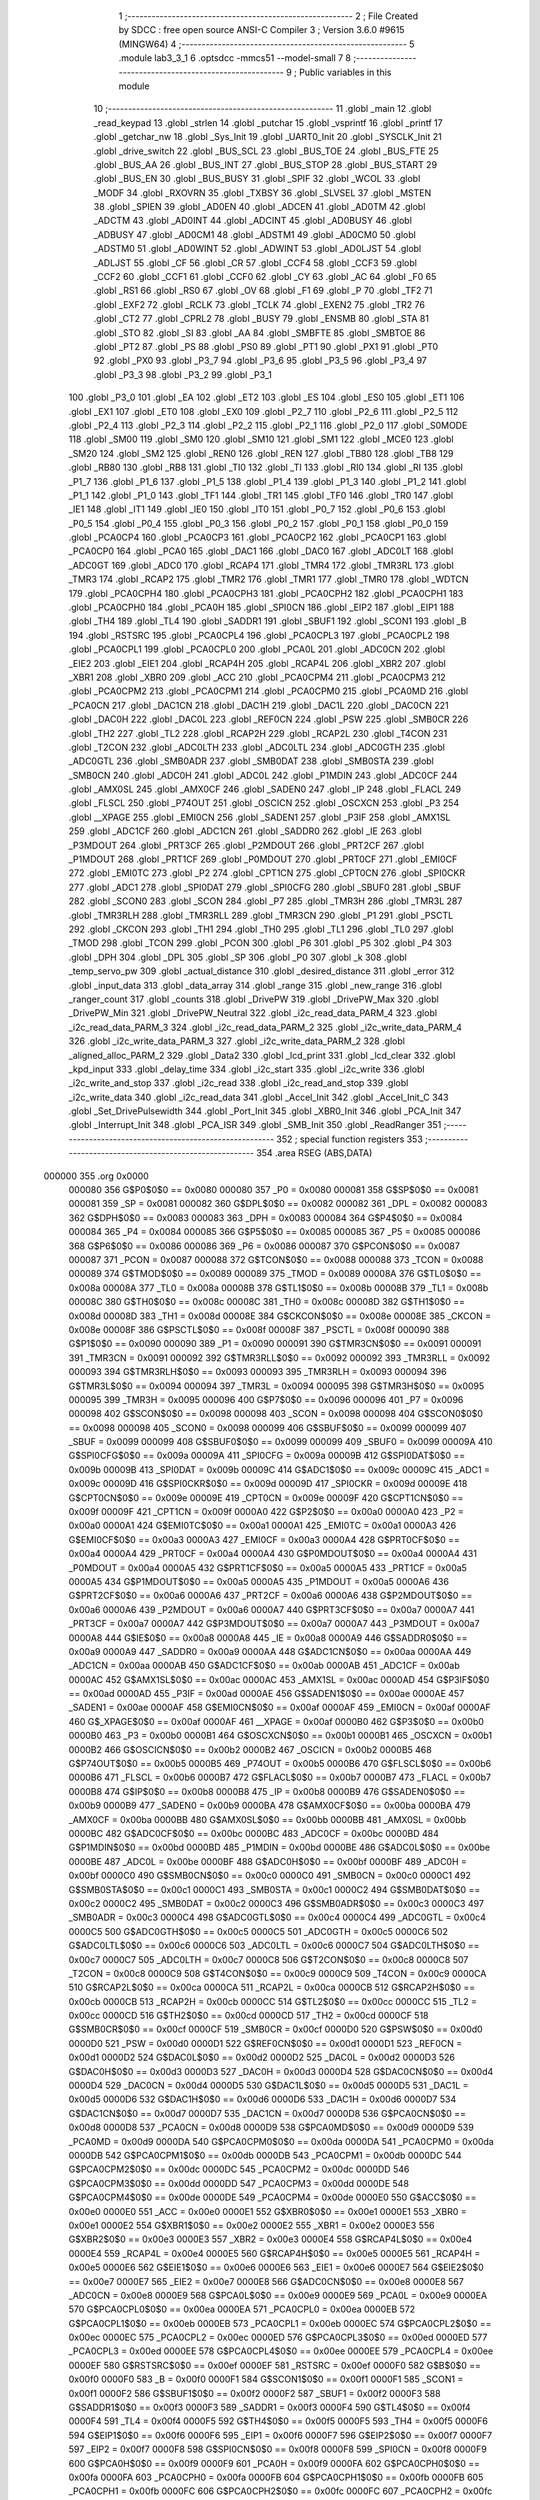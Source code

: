                                       1 ;--------------------------------------------------------
                                      2 ; File Created by SDCC : free open source ANSI-C Compiler
                                      3 ; Version 3.6.0 #9615 (MINGW64)
                                      4 ;--------------------------------------------------------
                                      5 	.module lab3_3_1
                                      6 	.optsdcc -mmcs51 --model-small
                                      7 	
                                      8 ;--------------------------------------------------------
                                      9 ; Public variables in this module
                                     10 ;--------------------------------------------------------
                                     11 	.globl _main
                                     12 	.globl _read_keypad
                                     13 	.globl _strlen
                                     14 	.globl _putchar
                                     15 	.globl _vsprintf
                                     16 	.globl _printf
                                     17 	.globl _getchar_nw
                                     18 	.globl _Sys_Init
                                     19 	.globl _UART0_Init
                                     20 	.globl _SYSCLK_Init
                                     21 	.globl _drive_switch
                                     22 	.globl _BUS_SCL
                                     23 	.globl _BUS_TOE
                                     24 	.globl _BUS_FTE
                                     25 	.globl _BUS_AA
                                     26 	.globl _BUS_INT
                                     27 	.globl _BUS_STOP
                                     28 	.globl _BUS_START
                                     29 	.globl _BUS_EN
                                     30 	.globl _BUS_BUSY
                                     31 	.globl _SPIF
                                     32 	.globl _WCOL
                                     33 	.globl _MODF
                                     34 	.globl _RXOVRN
                                     35 	.globl _TXBSY
                                     36 	.globl _SLVSEL
                                     37 	.globl _MSTEN
                                     38 	.globl _SPIEN
                                     39 	.globl _AD0EN
                                     40 	.globl _ADCEN
                                     41 	.globl _AD0TM
                                     42 	.globl _ADCTM
                                     43 	.globl _AD0INT
                                     44 	.globl _ADCINT
                                     45 	.globl _AD0BUSY
                                     46 	.globl _ADBUSY
                                     47 	.globl _AD0CM1
                                     48 	.globl _ADSTM1
                                     49 	.globl _AD0CM0
                                     50 	.globl _ADSTM0
                                     51 	.globl _AD0WINT
                                     52 	.globl _ADWINT
                                     53 	.globl _AD0LJST
                                     54 	.globl _ADLJST
                                     55 	.globl _CF
                                     56 	.globl _CR
                                     57 	.globl _CCF4
                                     58 	.globl _CCF3
                                     59 	.globl _CCF2
                                     60 	.globl _CCF1
                                     61 	.globl _CCF0
                                     62 	.globl _CY
                                     63 	.globl _AC
                                     64 	.globl _F0
                                     65 	.globl _RS1
                                     66 	.globl _RS0
                                     67 	.globl _OV
                                     68 	.globl _F1
                                     69 	.globl _P
                                     70 	.globl _TF2
                                     71 	.globl _EXF2
                                     72 	.globl _RCLK
                                     73 	.globl _TCLK
                                     74 	.globl _EXEN2
                                     75 	.globl _TR2
                                     76 	.globl _CT2
                                     77 	.globl _CPRL2
                                     78 	.globl _BUSY
                                     79 	.globl _ENSMB
                                     80 	.globl _STA
                                     81 	.globl _STO
                                     82 	.globl _SI
                                     83 	.globl _AA
                                     84 	.globl _SMBFTE
                                     85 	.globl _SMBTOE
                                     86 	.globl _PT2
                                     87 	.globl _PS
                                     88 	.globl _PS0
                                     89 	.globl _PT1
                                     90 	.globl _PX1
                                     91 	.globl _PT0
                                     92 	.globl _PX0
                                     93 	.globl _P3_7
                                     94 	.globl _P3_6
                                     95 	.globl _P3_5
                                     96 	.globl _P3_4
                                     97 	.globl _P3_3
                                     98 	.globl _P3_2
                                     99 	.globl _P3_1
                                    100 	.globl _P3_0
                                    101 	.globl _EA
                                    102 	.globl _ET2
                                    103 	.globl _ES
                                    104 	.globl _ES0
                                    105 	.globl _ET1
                                    106 	.globl _EX1
                                    107 	.globl _ET0
                                    108 	.globl _EX0
                                    109 	.globl _P2_7
                                    110 	.globl _P2_6
                                    111 	.globl _P2_5
                                    112 	.globl _P2_4
                                    113 	.globl _P2_3
                                    114 	.globl _P2_2
                                    115 	.globl _P2_1
                                    116 	.globl _P2_0
                                    117 	.globl _S0MODE
                                    118 	.globl _SM00
                                    119 	.globl _SM0
                                    120 	.globl _SM10
                                    121 	.globl _SM1
                                    122 	.globl _MCE0
                                    123 	.globl _SM20
                                    124 	.globl _SM2
                                    125 	.globl _REN0
                                    126 	.globl _REN
                                    127 	.globl _TB80
                                    128 	.globl _TB8
                                    129 	.globl _RB80
                                    130 	.globl _RB8
                                    131 	.globl _TI0
                                    132 	.globl _TI
                                    133 	.globl _RI0
                                    134 	.globl _RI
                                    135 	.globl _P1_7
                                    136 	.globl _P1_6
                                    137 	.globl _P1_5
                                    138 	.globl _P1_4
                                    139 	.globl _P1_3
                                    140 	.globl _P1_2
                                    141 	.globl _P1_1
                                    142 	.globl _P1_0
                                    143 	.globl _TF1
                                    144 	.globl _TR1
                                    145 	.globl _TF0
                                    146 	.globl _TR0
                                    147 	.globl _IE1
                                    148 	.globl _IT1
                                    149 	.globl _IE0
                                    150 	.globl _IT0
                                    151 	.globl _P0_7
                                    152 	.globl _P0_6
                                    153 	.globl _P0_5
                                    154 	.globl _P0_4
                                    155 	.globl _P0_3
                                    156 	.globl _P0_2
                                    157 	.globl _P0_1
                                    158 	.globl _P0_0
                                    159 	.globl _PCA0CP4
                                    160 	.globl _PCA0CP3
                                    161 	.globl _PCA0CP2
                                    162 	.globl _PCA0CP1
                                    163 	.globl _PCA0CP0
                                    164 	.globl _PCA0
                                    165 	.globl _DAC1
                                    166 	.globl _DAC0
                                    167 	.globl _ADC0LT
                                    168 	.globl _ADC0GT
                                    169 	.globl _ADC0
                                    170 	.globl _RCAP4
                                    171 	.globl _TMR4
                                    172 	.globl _TMR3RL
                                    173 	.globl _TMR3
                                    174 	.globl _RCAP2
                                    175 	.globl _TMR2
                                    176 	.globl _TMR1
                                    177 	.globl _TMR0
                                    178 	.globl _WDTCN
                                    179 	.globl _PCA0CPH4
                                    180 	.globl _PCA0CPH3
                                    181 	.globl _PCA0CPH2
                                    182 	.globl _PCA0CPH1
                                    183 	.globl _PCA0CPH0
                                    184 	.globl _PCA0H
                                    185 	.globl _SPI0CN
                                    186 	.globl _EIP2
                                    187 	.globl _EIP1
                                    188 	.globl _TH4
                                    189 	.globl _TL4
                                    190 	.globl _SADDR1
                                    191 	.globl _SBUF1
                                    192 	.globl _SCON1
                                    193 	.globl _B
                                    194 	.globl _RSTSRC
                                    195 	.globl _PCA0CPL4
                                    196 	.globl _PCA0CPL3
                                    197 	.globl _PCA0CPL2
                                    198 	.globl _PCA0CPL1
                                    199 	.globl _PCA0CPL0
                                    200 	.globl _PCA0L
                                    201 	.globl _ADC0CN
                                    202 	.globl _EIE2
                                    203 	.globl _EIE1
                                    204 	.globl _RCAP4H
                                    205 	.globl _RCAP4L
                                    206 	.globl _XBR2
                                    207 	.globl _XBR1
                                    208 	.globl _XBR0
                                    209 	.globl _ACC
                                    210 	.globl _PCA0CPM4
                                    211 	.globl _PCA0CPM3
                                    212 	.globl _PCA0CPM2
                                    213 	.globl _PCA0CPM1
                                    214 	.globl _PCA0CPM0
                                    215 	.globl _PCA0MD
                                    216 	.globl _PCA0CN
                                    217 	.globl _DAC1CN
                                    218 	.globl _DAC1H
                                    219 	.globl _DAC1L
                                    220 	.globl _DAC0CN
                                    221 	.globl _DAC0H
                                    222 	.globl _DAC0L
                                    223 	.globl _REF0CN
                                    224 	.globl _PSW
                                    225 	.globl _SMB0CR
                                    226 	.globl _TH2
                                    227 	.globl _TL2
                                    228 	.globl _RCAP2H
                                    229 	.globl _RCAP2L
                                    230 	.globl _T4CON
                                    231 	.globl _T2CON
                                    232 	.globl _ADC0LTH
                                    233 	.globl _ADC0LTL
                                    234 	.globl _ADC0GTH
                                    235 	.globl _ADC0GTL
                                    236 	.globl _SMB0ADR
                                    237 	.globl _SMB0DAT
                                    238 	.globl _SMB0STA
                                    239 	.globl _SMB0CN
                                    240 	.globl _ADC0H
                                    241 	.globl _ADC0L
                                    242 	.globl _P1MDIN
                                    243 	.globl _ADC0CF
                                    244 	.globl _AMX0SL
                                    245 	.globl _AMX0CF
                                    246 	.globl _SADEN0
                                    247 	.globl _IP
                                    248 	.globl _FLACL
                                    249 	.globl _FLSCL
                                    250 	.globl _P74OUT
                                    251 	.globl _OSCICN
                                    252 	.globl _OSCXCN
                                    253 	.globl _P3
                                    254 	.globl __XPAGE
                                    255 	.globl _EMI0CN
                                    256 	.globl _SADEN1
                                    257 	.globl _P3IF
                                    258 	.globl _AMX1SL
                                    259 	.globl _ADC1CF
                                    260 	.globl _ADC1CN
                                    261 	.globl _SADDR0
                                    262 	.globl _IE
                                    263 	.globl _P3MDOUT
                                    264 	.globl _PRT3CF
                                    265 	.globl _P2MDOUT
                                    266 	.globl _PRT2CF
                                    267 	.globl _P1MDOUT
                                    268 	.globl _PRT1CF
                                    269 	.globl _P0MDOUT
                                    270 	.globl _PRT0CF
                                    271 	.globl _EMI0CF
                                    272 	.globl _EMI0TC
                                    273 	.globl _P2
                                    274 	.globl _CPT1CN
                                    275 	.globl _CPT0CN
                                    276 	.globl _SPI0CKR
                                    277 	.globl _ADC1
                                    278 	.globl _SPI0DAT
                                    279 	.globl _SPI0CFG
                                    280 	.globl _SBUF0
                                    281 	.globl _SBUF
                                    282 	.globl _SCON0
                                    283 	.globl _SCON
                                    284 	.globl _P7
                                    285 	.globl _TMR3H
                                    286 	.globl _TMR3L
                                    287 	.globl _TMR3RLH
                                    288 	.globl _TMR3RLL
                                    289 	.globl _TMR3CN
                                    290 	.globl _P1
                                    291 	.globl _PSCTL
                                    292 	.globl _CKCON
                                    293 	.globl _TH1
                                    294 	.globl _TH0
                                    295 	.globl _TL1
                                    296 	.globl _TL0
                                    297 	.globl _TMOD
                                    298 	.globl _TCON
                                    299 	.globl _PCON
                                    300 	.globl _P6
                                    301 	.globl _P5
                                    302 	.globl _P4
                                    303 	.globl _DPH
                                    304 	.globl _DPL
                                    305 	.globl _SP
                                    306 	.globl _P0
                                    307 	.globl _k
                                    308 	.globl _temp_servo_pw
                                    309 	.globl _actual_distance
                                    310 	.globl _desired_distance
                                    311 	.globl _error
                                    312 	.globl _input_data
                                    313 	.globl _data_array
                                    314 	.globl _range
                                    315 	.globl _new_range
                                    316 	.globl _ranger_count
                                    317 	.globl _counts
                                    318 	.globl _DrivePW
                                    319 	.globl _DrivePW_Max
                                    320 	.globl _DrivePW_Min
                                    321 	.globl _DrivePW_Neutral
                                    322 	.globl _i2c_read_data_PARM_4
                                    323 	.globl _i2c_read_data_PARM_3
                                    324 	.globl _i2c_read_data_PARM_2
                                    325 	.globl _i2c_write_data_PARM_4
                                    326 	.globl _i2c_write_data_PARM_3
                                    327 	.globl _i2c_write_data_PARM_2
                                    328 	.globl _aligned_alloc_PARM_2
                                    329 	.globl _Data2
                                    330 	.globl _lcd_print
                                    331 	.globl _lcd_clear
                                    332 	.globl _kpd_input
                                    333 	.globl _delay_time
                                    334 	.globl _i2c_start
                                    335 	.globl _i2c_write
                                    336 	.globl _i2c_write_and_stop
                                    337 	.globl _i2c_read
                                    338 	.globl _i2c_read_and_stop
                                    339 	.globl _i2c_write_data
                                    340 	.globl _i2c_read_data
                                    341 	.globl _Accel_Init
                                    342 	.globl _Accel_Init_C
                                    343 	.globl _Set_DrivePulsewidth
                                    344 	.globl _Port_Init
                                    345 	.globl _XBR0_Init
                                    346 	.globl _PCA_Init
                                    347 	.globl _Interrupt_Init
                                    348 	.globl _PCA_ISR
                                    349 	.globl _SMB_Init
                                    350 	.globl _ReadRanger
                                    351 ;--------------------------------------------------------
                                    352 ; special function registers
                                    353 ;--------------------------------------------------------
                                    354 	.area RSEG    (ABS,DATA)
      000000                        355 	.org 0x0000
                           000080   356 G$P0$0$0 == 0x0080
                           000080   357 _P0	=	0x0080
                           000081   358 G$SP$0$0 == 0x0081
                           000081   359 _SP	=	0x0081
                           000082   360 G$DPL$0$0 == 0x0082
                           000082   361 _DPL	=	0x0082
                           000083   362 G$DPH$0$0 == 0x0083
                           000083   363 _DPH	=	0x0083
                           000084   364 G$P4$0$0 == 0x0084
                           000084   365 _P4	=	0x0084
                           000085   366 G$P5$0$0 == 0x0085
                           000085   367 _P5	=	0x0085
                           000086   368 G$P6$0$0 == 0x0086
                           000086   369 _P6	=	0x0086
                           000087   370 G$PCON$0$0 == 0x0087
                           000087   371 _PCON	=	0x0087
                           000088   372 G$TCON$0$0 == 0x0088
                           000088   373 _TCON	=	0x0088
                           000089   374 G$TMOD$0$0 == 0x0089
                           000089   375 _TMOD	=	0x0089
                           00008A   376 G$TL0$0$0 == 0x008a
                           00008A   377 _TL0	=	0x008a
                           00008B   378 G$TL1$0$0 == 0x008b
                           00008B   379 _TL1	=	0x008b
                           00008C   380 G$TH0$0$0 == 0x008c
                           00008C   381 _TH0	=	0x008c
                           00008D   382 G$TH1$0$0 == 0x008d
                           00008D   383 _TH1	=	0x008d
                           00008E   384 G$CKCON$0$0 == 0x008e
                           00008E   385 _CKCON	=	0x008e
                           00008F   386 G$PSCTL$0$0 == 0x008f
                           00008F   387 _PSCTL	=	0x008f
                           000090   388 G$P1$0$0 == 0x0090
                           000090   389 _P1	=	0x0090
                           000091   390 G$TMR3CN$0$0 == 0x0091
                           000091   391 _TMR3CN	=	0x0091
                           000092   392 G$TMR3RLL$0$0 == 0x0092
                           000092   393 _TMR3RLL	=	0x0092
                           000093   394 G$TMR3RLH$0$0 == 0x0093
                           000093   395 _TMR3RLH	=	0x0093
                           000094   396 G$TMR3L$0$0 == 0x0094
                           000094   397 _TMR3L	=	0x0094
                           000095   398 G$TMR3H$0$0 == 0x0095
                           000095   399 _TMR3H	=	0x0095
                           000096   400 G$P7$0$0 == 0x0096
                           000096   401 _P7	=	0x0096
                           000098   402 G$SCON$0$0 == 0x0098
                           000098   403 _SCON	=	0x0098
                           000098   404 G$SCON0$0$0 == 0x0098
                           000098   405 _SCON0	=	0x0098
                           000099   406 G$SBUF$0$0 == 0x0099
                           000099   407 _SBUF	=	0x0099
                           000099   408 G$SBUF0$0$0 == 0x0099
                           000099   409 _SBUF0	=	0x0099
                           00009A   410 G$SPI0CFG$0$0 == 0x009a
                           00009A   411 _SPI0CFG	=	0x009a
                           00009B   412 G$SPI0DAT$0$0 == 0x009b
                           00009B   413 _SPI0DAT	=	0x009b
                           00009C   414 G$ADC1$0$0 == 0x009c
                           00009C   415 _ADC1	=	0x009c
                           00009D   416 G$SPI0CKR$0$0 == 0x009d
                           00009D   417 _SPI0CKR	=	0x009d
                           00009E   418 G$CPT0CN$0$0 == 0x009e
                           00009E   419 _CPT0CN	=	0x009e
                           00009F   420 G$CPT1CN$0$0 == 0x009f
                           00009F   421 _CPT1CN	=	0x009f
                           0000A0   422 G$P2$0$0 == 0x00a0
                           0000A0   423 _P2	=	0x00a0
                           0000A1   424 G$EMI0TC$0$0 == 0x00a1
                           0000A1   425 _EMI0TC	=	0x00a1
                           0000A3   426 G$EMI0CF$0$0 == 0x00a3
                           0000A3   427 _EMI0CF	=	0x00a3
                           0000A4   428 G$PRT0CF$0$0 == 0x00a4
                           0000A4   429 _PRT0CF	=	0x00a4
                           0000A4   430 G$P0MDOUT$0$0 == 0x00a4
                           0000A4   431 _P0MDOUT	=	0x00a4
                           0000A5   432 G$PRT1CF$0$0 == 0x00a5
                           0000A5   433 _PRT1CF	=	0x00a5
                           0000A5   434 G$P1MDOUT$0$0 == 0x00a5
                           0000A5   435 _P1MDOUT	=	0x00a5
                           0000A6   436 G$PRT2CF$0$0 == 0x00a6
                           0000A6   437 _PRT2CF	=	0x00a6
                           0000A6   438 G$P2MDOUT$0$0 == 0x00a6
                           0000A6   439 _P2MDOUT	=	0x00a6
                           0000A7   440 G$PRT3CF$0$0 == 0x00a7
                           0000A7   441 _PRT3CF	=	0x00a7
                           0000A7   442 G$P3MDOUT$0$0 == 0x00a7
                           0000A7   443 _P3MDOUT	=	0x00a7
                           0000A8   444 G$IE$0$0 == 0x00a8
                           0000A8   445 _IE	=	0x00a8
                           0000A9   446 G$SADDR0$0$0 == 0x00a9
                           0000A9   447 _SADDR0	=	0x00a9
                           0000AA   448 G$ADC1CN$0$0 == 0x00aa
                           0000AA   449 _ADC1CN	=	0x00aa
                           0000AB   450 G$ADC1CF$0$0 == 0x00ab
                           0000AB   451 _ADC1CF	=	0x00ab
                           0000AC   452 G$AMX1SL$0$0 == 0x00ac
                           0000AC   453 _AMX1SL	=	0x00ac
                           0000AD   454 G$P3IF$0$0 == 0x00ad
                           0000AD   455 _P3IF	=	0x00ad
                           0000AE   456 G$SADEN1$0$0 == 0x00ae
                           0000AE   457 _SADEN1	=	0x00ae
                           0000AF   458 G$EMI0CN$0$0 == 0x00af
                           0000AF   459 _EMI0CN	=	0x00af
                           0000AF   460 G$_XPAGE$0$0 == 0x00af
                           0000AF   461 __XPAGE	=	0x00af
                           0000B0   462 G$P3$0$0 == 0x00b0
                           0000B0   463 _P3	=	0x00b0
                           0000B1   464 G$OSCXCN$0$0 == 0x00b1
                           0000B1   465 _OSCXCN	=	0x00b1
                           0000B2   466 G$OSCICN$0$0 == 0x00b2
                           0000B2   467 _OSCICN	=	0x00b2
                           0000B5   468 G$P74OUT$0$0 == 0x00b5
                           0000B5   469 _P74OUT	=	0x00b5
                           0000B6   470 G$FLSCL$0$0 == 0x00b6
                           0000B6   471 _FLSCL	=	0x00b6
                           0000B7   472 G$FLACL$0$0 == 0x00b7
                           0000B7   473 _FLACL	=	0x00b7
                           0000B8   474 G$IP$0$0 == 0x00b8
                           0000B8   475 _IP	=	0x00b8
                           0000B9   476 G$SADEN0$0$0 == 0x00b9
                           0000B9   477 _SADEN0	=	0x00b9
                           0000BA   478 G$AMX0CF$0$0 == 0x00ba
                           0000BA   479 _AMX0CF	=	0x00ba
                           0000BB   480 G$AMX0SL$0$0 == 0x00bb
                           0000BB   481 _AMX0SL	=	0x00bb
                           0000BC   482 G$ADC0CF$0$0 == 0x00bc
                           0000BC   483 _ADC0CF	=	0x00bc
                           0000BD   484 G$P1MDIN$0$0 == 0x00bd
                           0000BD   485 _P1MDIN	=	0x00bd
                           0000BE   486 G$ADC0L$0$0 == 0x00be
                           0000BE   487 _ADC0L	=	0x00be
                           0000BF   488 G$ADC0H$0$0 == 0x00bf
                           0000BF   489 _ADC0H	=	0x00bf
                           0000C0   490 G$SMB0CN$0$0 == 0x00c0
                           0000C0   491 _SMB0CN	=	0x00c0
                           0000C1   492 G$SMB0STA$0$0 == 0x00c1
                           0000C1   493 _SMB0STA	=	0x00c1
                           0000C2   494 G$SMB0DAT$0$0 == 0x00c2
                           0000C2   495 _SMB0DAT	=	0x00c2
                           0000C3   496 G$SMB0ADR$0$0 == 0x00c3
                           0000C3   497 _SMB0ADR	=	0x00c3
                           0000C4   498 G$ADC0GTL$0$0 == 0x00c4
                           0000C4   499 _ADC0GTL	=	0x00c4
                           0000C5   500 G$ADC0GTH$0$0 == 0x00c5
                           0000C5   501 _ADC0GTH	=	0x00c5
                           0000C6   502 G$ADC0LTL$0$0 == 0x00c6
                           0000C6   503 _ADC0LTL	=	0x00c6
                           0000C7   504 G$ADC0LTH$0$0 == 0x00c7
                           0000C7   505 _ADC0LTH	=	0x00c7
                           0000C8   506 G$T2CON$0$0 == 0x00c8
                           0000C8   507 _T2CON	=	0x00c8
                           0000C9   508 G$T4CON$0$0 == 0x00c9
                           0000C9   509 _T4CON	=	0x00c9
                           0000CA   510 G$RCAP2L$0$0 == 0x00ca
                           0000CA   511 _RCAP2L	=	0x00ca
                           0000CB   512 G$RCAP2H$0$0 == 0x00cb
                           0000CB   513 _RCAP2H	=	0x00cb
                           0000CC   514 G$TL2$0$0 == 0x00cc
                           0000CC   515 _TL2	=	0x00cc
                           0000CD   516 G$TH2$0$0 == 0x00cd
                           0000CD   517 _TH2	=	0x00cd
                           0000CF   518 G$SMB0CR$0$0 == 0x00cf
                           0000CF   519 _SMB0CR	=	0x00cf
                           0000D0   520 G$PSW$0$0 == 0x00d0
                           0000D0   521 _PSW	=	0x00d0
                           0000D1   522 G$REF0CN$0$0 == 0x00d1
                           0000D1   523 _REF0CN	=	0x00d1
                           0000D2   524 G$DAC0L$0$0 == 0x00d2
                           0000D2   525 _DAC0L	=	0x00d2
                           0000D3   526 G$DAC0H$0$0 == 0x00d3
                           0000D3   527 _DAC0H	=	0x00d3
                           0000D4   528 G$DAC0CN$0$0 == 0x00d4
                           0000D4   529 _DAC0CN	=	0x00d4
                           0000D5   530 G$DAC1L$0$0 == 0x00d5
                           0000D5   531 _DAC1L	=	0x00d5
                           0000D6   532 G$DAC1H$0$0 == 0x00d6
                           0000D6   533 _DAC1H	=	0x00d6
                           0000D7   534 G$DAC1CN$0$0 == 0x00d7
                           0000D7   535 _DAC1CN	=	0x00d7
                           0000D8   536 G$PCA0CN$0$0 == 0x00d8
                           0000D8   537 _PCA0CN	=	0x00d8
                           0000D9   538 G$PCA0MD$0$0 == 0x00d9
                           0000D9   539 _PCA0MD	=	0x00d9
                           0000DA   540 G$PCA0CPM0$0$0 == 0x00da
                           0000DA   541 _PCA0CPM0	=	0x00da
                           0000DB   542 G$PCA0CPM1$0$0 == 0x00db
                           0000DB   543 _PCA0CPM1	=	0x00db
                           0000DC   544 G$PCA0CPM2$0$0 == 0x00dc
                           0000DC   545 _PCA0CPM2	=	0x00dc
                           0000DD   546 G$PCA0CPM3$0$0 == 0x00dd
                           0000DD   547 _PCA0CPM3	=	0x00dd
                           0000DE   548 G$PCA0CPM4$0$0 == 0x00de
                           0000DE   549 _PCA0CPM4	=	0x00de
                           0000E0   550 G$ACC$0$0 == 0x00e0
                           0000E0   551 _ACC	=	0x00e0
                           0000E1   552 G$XBR0$0$0 == 0x00e1
                           0000E1   553 _XBR0	=	0x00e1
                           0000E2   554 G$XBR1$0$0 == 0x00e2
                           0000E2   555 _XBR1	=	0x00e2
                           0000E3   556 G$XBR2$0$0 == 0x00e3
                           0000E3   557 _XBR2	=	0x00e3
                           0000E4   558 G$RCAP4L$0$0 == 0x00e4
                           0000E4   559 _RCAP4L	=	0x00e4
                           0000E5   560 G$RCAP4H$0$0 == 0x00e5
                           0000E5   561 _RCAP4H	=	0x00e5
                           0000E6   562 G$EIE1$0$0 == 0x00e6
                           0000E6   563 _EIE1	=	0x00e6
                           0000E7   564 G$EIE2$0$0 == 0x00e7
                           0000E7   565 _EIE2	=	0x00e7
                           0000E8   566 G$ADC0CN$0$0 == 0x00e8
                           0000E8   567 _ADC0CN	=	0x00e8
                           0000E9   568 G$PCA0L$0$0 == 0x00e9
                           0000E9   569 _PCA0L	=	0x00e9
                           0000EA   570 G$PCA0CPL0$0$0 == 0x00ea
                           0000EA   571 _PCA0CPL0	=	0x00ea
                           0000EB   572 G$PCA0CPL1$0$0 == 0x00eb
                           0000EB   573 _PCA0CPL1	=	0x00eb
                           0000EC   574 G$PCA0CPL2$0$0 == 0x00ec
                           0000EC   575 _PCA0CPL2	=	0x00ec
                           0000ED   576 G$PCA0CPL3$0$0 == 0x00ed
                           0000ED   577 _PCA0CPL3	=	0x00ed
                           0000EE   578 G$PCA0CPL4$0$0 == 0x00ee
                           0000EE   579 _PCA0CPL4	=	0x00ee
                           0000EF   580 G$RSTSRC$0$0 == 0x00ef
                           0000EF   581 _RSTSRC	=	0x00ef
                           0000F0   582 G$B$0$0 == 0x00f0
                           0000F0   583 _B	=	0x00f0
                           0000F1   584 G$SCON1$0$0 == 0x00f1
                           0000F1   585 _SCON1	=	0x00f1
                           0000F2   586 G$SBUF1$0$0 == 0x00f2
                           0000F2   587 _SBUF1	=	0x00f2
                           0000F3   588 G$SADDR1$0$0 == 0x00f3
                           0000F3   589 _SADDR1	=	0x00f3
                           0000F4   590 G$TL4$0$0 == 0x00f4
                           0000F4   591 _TL4	=	0x00f4
                           0000F5   592 G$TH4$0$0 == 0x00f5
                           0000F5   593 _TH4	=	0x00f5
                           0000F6   594 G$EIP1$0$0 == 0x00f6
                           0000F6   595 _EIP1	=	0x00f6
                           0000F7   596 G$EIP2$0$0 == 0x00f7
                           0000F7   597 _EIP2	=	0x00f7
                           0000F8   598 G$SPI0CN$0$0 == 0x00f8
                           0000F8   599 _SPI0CN	=	0x00f8
                           0000F9   600 G$PCA0H$0$0 == 0x00f9
                           0000F9   601 _PCA0H	=	0x00f9
                           0000FA   602 G$PCA0CPH0$0$0 == 0x00fa
                           0000FA   603 _PCA0CPH0	=	0x00fa
                           0000FB   604 G$PCA0CPH1$0$0 == 0x00fb
                           0000FB   605 _PCA0CPH1	=	0x00fb
                           0000FC   606 G$PCA0CPH2$0$0 == 0x00fc
                           0000FC   607 _PCA0CPH2	=	0x00fc
                           0000FD   608 G$PCA0CPH3$0$0 == 0x00fd
                           0000FD   609 _PCA0CPH3	=	0x00fd
                           0000FE   610 G$PCA0CPH4$0$0 == 0x00fe
                           0000FE   611 _PCA0CPH4	=	0x00fe
                           0000FF   612 G$WDTCN$0$0 == 0x00ff
                           0000FF   613 _WDTCN	=	0x00ff
                           008C8A   614 G$TMR0$0$0 == 0x8c8a
                           008C8A   615 _TMR0	=	0x8c8a
                           008D8B   616 G$TMR1$0$0 == 0x8d8b
                           008D8B   617 _TMR1	=	0x8d8b
                           00CDCC   618 G$TMR2$0$0 == 0xcdcc
                           00CDCC   619 _TMR2	=	0xcdcc
                           00CBCA   620 G$RCAP2$0$0 == 0xcbca
                           00CBCA   621 _RCAP2	=	0xcbca
                           009594   622 G$TMR3$0$0 == 0x9594
                           009594   623 _TMR3	=	0x9594
                           009392   624 G$TMR3RL$0$0 == 0x9392
                           009392   625 _TMR3RL	=	0x9392
                           00F5F4   626 G$TMR4$0$0 == 0xf5f4
                           00F5F4   627 _TMR4	=	0xf5f4
                           00E5E4   628 G$RCAP4$0$0 == 0xe5e4
                           00E5E4   629 _RCAP4	=	0xe5e4
                           00BFBE   630 G$ADC0$0$0 == 0xbfbe
                           00BFBE   631 _ADC0	=	0xbfbe
                           00C5C4   632 G$ADC0GT$0$0 == 0xc5c4
                           00C5C4   633 _ADC0GT	=	0xc5c4
                           00C7C6   634 G$ADC0LT$0$0 == 0xc7c6
                           00C7C6   635 _ADC0LT	=	0xc7c6
                           00D3D2   636 G$DAC0$0$0 == 0xd3d2
                           00D3D2   637 _DAC0	=	0xd3d2
                           00D6D5   638 G$DAC1$0$0 == 0xd6d5
                           00D6D5   639 _DAC1	=	0xd6d5
                           00F9E9   640 G$PCA0$0$0 == 0xf9e9
                           00F9E9   641 _PCA0	=	0xf9e9
                           00FAEA   642 G$PCA0CP0$0$0 == 0xfaea
                           00FAEA   643 _PCA0CP0	=	0xfaea
                           00FBEB   644 G$PCA0CP1$0$0 == 0xfbeb
                           00FBEB   645 _PCA0CP1	=	0xfbeb
                           00FCEC   646 G$PCA0CP2$0$0 == 0xfcec
                           00FCEC   647 _PCA0CP2	=	0xfcec
                           00FDED   648 G$PCA0CP3$0$0 == 0xfded
                           00FDED   649 _PCA0CP3	=	0xfded
                           00FEEE   650 G$PCA0CP4$0$0 == 0xfeee
                           00FEEE   651 _PCA0CP4	=	0xfeee
                                    652 ;--------------------------------------------------------
                                    653 ; special function bits
                                    654 ;--------------------------------------------------------
                                    655 	.area RSEG    (ABS,DATA)
      000000                        656 	.org 0x0000
                           000080   657 G$P0_0$0$0 == 0x0080
                           000080   658 _P0_0	=	0x0080
                           000081   659 G$P0_1$0$0 == 0x0081
                           000081   660 _P0_1	=	0x0081
                           000082   661 G$P0_2$0$0 == 0x0082
                           000082   662 _P0_2	=	0x0082
                           000083   663 G$P0_3$0$0 == 0x0083
                           000083   664 _P0_3	=	0x0083
                           000084   665 G$P0_4$0$0 == 0x0084
                           000084   666 _P0_4	=	0x0084
                           000085   667 G$P0_5$0$0 == 0x0085
                           000085   668 _P0_5	=	0x0085
                           000086   669 G$P0_6$0$0 == 0x0086
                           000086   670 _P0_6	=	0x0086
                           000087   671 G$P0_7$0$0 == 0x0087
                           000087   672 _P0_7	=	0x0087
                           000088   673 G$IT0$0$0 == 0x0088
                           000088   674 _IT0	=	0x0088
                           000089   675 G$IE0$0$0 == 0x0089
                           000089   676 _IE0	=	0x0089
                           00008A   677 G$IT1$0$0 == 0x008a
                           00008A   678 _IT1	=	0x008a
                           00008B   679 G$IE1$0$0 == 0x008b
                           00008B   680 _IE1	=	0x008b
                           00008C   681 G$TR0$0$0 == 0x008c
                           00008C   682 _TR0	=	0x008c
                           00008D   683 G$TF0$0$0 == 0x008d
                           00008D   684 _TF0	=	0x008d
                           00008E   685 G$TR1$0$0 == 0x008e
                           00008E   686 _TR1	=	0x008e
                           00008F   687 G$TF1$0$0 == 0x008f
                           00008F   688 _TF1	=	0x008f
                           000090   689 G$P1_0$0$0 == 0x0090
                           000090   690 _P1_0	=	0x0090
                           000091   691 G$P1_1$0$0 == 0x0091
                           000091   692 _P1_1	=	0x0091
                           000092   693 G$P1_2$0$0 == 0x0092
                           000092   694 _P1_2	=	0x0092
                           000093   695 G$P1_3$0$0 == 0x0093
                           000093   696 _P1_3	=	0x0093
                           000094   697 G$P1_4$0$0 == 0x0094
                           000094   698 _P1_4	=	0x0094
                           000095   699 G$P1_5$0$0 == 0x0095
                           000095   700 _P1_5	=	0x0095
                           000096   701 G$P1_6$0$0 == 0x0096
                           000096   702 _P1_6	=	0x0096
                           000097   703 G$P1_7$0$0 == 0x0097
                           000097   704 _P1_7	=	0x0097
                           000098   705 G$RI$0$0 == 0x0098
                           000098   706 _RI	=	0x0098
                           000098   707 G$RI0$0$0 == 0x0098
                           000098   708 _RI0	=	0x0098
                           000099   709 G$TI$0$0 == 0x0099
                           000099   710 _TI	=	0x0099
                           000099   711 G$TI0$0$0 == 0x0099
                           000099   712 _TI0	=	0x0099
                           00009A   713 G$RB8$0$0 == 0x009a
                           00009A   714 _RB8	=	0x009a
                           00009A   715 G$RB80$0$0 == 0x009a
                           00009A   716 _RB80	=	0x009a
                           00009B   717 G$TB8$0$0 == 0x009b
                           00009B   718 _TB8	=	0x009b
                           00009B   719 G$TB80$0$0 == 0x009b
                           00009B   720 _TB80	=	0x009b
                           00009C   721 G$REN$0$0 == 0x009c
                           00009C   722 _REN	=	0x009c
                           00009C   723 G$REN0$0$0 == 0x009c
                           00009C   724 _REN0	=	0x009c
                           00009D   725 G$SM2$0$0 == 0x009d
                           00009D   726 _SM2	=	0x009d
                           00009D   727 G$SM20$0$0 == 0x009d
                           00009D   728 _SM20	=	0x009d
                           00009D   729 G$MCE0$0$0 == 0x009d
                           00009D   730 _MCE0	=	0x009d
                           00009E   731 G$SM1$0$0 == 0x009e
                           00009E   732 _SM1	=	0x009e
                           00009E   733 G$SM10$0$0 == 0x009e
                           00009E   734 _SM10	=	0x009e
                           00009F   735 G$SM0$0$0 == 0x009f
                           00009F   736 _SM0	=	0x009f
                           00009F   737 G$SM00$0$0 == 0x009f
                           00009F   738 _SM00	=	0x009f
                           00009F   739 G$S0MODE$0$0 == 0x009f
                           00009F   740 _S0MODE	=	0x009f
                           0000A0   741 G$P2_0$0$0 == 0x00a0
                           0000A0   742 _P2_0	=	0x00a0
                           0000A1   743 G$P2_1$0$0 == 0x00a1
                           0000A1   744 _P2_1	=	0x00a1
                           0000A2   745 G$P2_2$0$0 == 0x00a2
                           0000A2   746 _P2_2	=	0x00a2
                           0000A3   747 G$P2_3$0$0 == 0x00a3
                           0000A3   748 _P2_3	=	0x00a3
                           0000A4   749 G$P2_4$0$0 == 0x00a4
                           0000A4   750 _P2_4	=	0x00a4
                           0000A5   751 G$P2_5$0$0 == 0x00a5
                           0000A5   752 _P2_5	=	0x00a5
                           0000A6   753 G$P2_6$0$0 == 0x00a6
                           0000A6   754 _P2_6	=	0x00a6
                           0000A7   755 G$P2_7$0$0 == 0x00a7
                           0000A7   756 _P2_7	=	0x00a7
                           0000A8   757 G$EX0$0$0 == 0x00a8
                           0000A8   758 _EX0	=	0x00a8
                           0000A9   759 G$ET0$0$0 == 0x00a9
                           0000A9   760 _ET0	=	0x00a9
                           0000AA   761 G$EX1$0$0 == 0x00aa
                           0000AA   762 _EX1	=	0x00aa
                           0000AB   763 G$ET1$0$0 == 0x00ab
                           0000AB   764 _ET1	=	0x00ab
                           0000AC   765 G$ES0$0$0 == 0x00ac
                           0000AC   766 _ES0	=	0x00ac
                           0000AC   767 G$ES$0$0 == 0x00ac
                           0000AC   768 _ES	=	0x00ac
                           0000AD   769 G$ET2$0$0 == 0x00ad
                           0000AD   770 _ET2	=	0x00ad
                           0000AF   771 G$EA$0$0 == 0x00af
                           0000AF   772 _EA	=	0x00af
                           0000B0   773 G$P3_0$0$0 == 0x00b0
                           0000B0   774 _P3_0	=	0x00b0
                           0000B1   775 G$P3_1$0$0 == 0x00b1
                           0000B1   776 _P3_1	=	0x00b1
                           0000B2   777 G$P3_2$0$0 == 0x00b2
                           0000B2   778 _P3_2	=	0x00b2
                           0000B3   779 G$P3_3$0$0 == 0x00b3
                           0000B3   780 _P3_3	=	0x00b3
                           0000B4   781 G$P3_4$0$0 == 0x00b4
                           0000B4   782 _P3_4	=	0x00b4
                           0000B5   783 G$P3_5$0$0 == 0x00b5
                           0000B5   784 _P3_5	=	0x00b5
                           0000B6   785 G$P3_6$0$0 == 0x00b6
                           0000B6   786 _P3_6	=	0x00b6
                           0000B7   787 G$P3_7$0$0 == 0x00b7
                           0000B7   788 _P3_7	=	0x00b7
                           0000B8   789 G$PX0$0$0 == 0x00b8
                           0000B8   790 _PX0	=	0x00b8
                           0000B9   791 G$PT0$0$0 == 0x00b9
                           0000B9   792 _PT0	=	0x00b9
                           0000BA   793 G$PX1$0$0 == 0x00ba
                           0000BA   794 _PX1	=	0x00ba
                           0000BB   795 G$PT1$0$0 == 0x00bb
                           0000BB   796 _PT1	=	0x00bb
                           0000BC   797 G$PS0$0$0 == 0x00bc
                           0000BC   798 _PS0	=	0x00bc
                           0000BC   799 G$PS$0$0 == 0x00bc
                           0000BC   800 _PS	=	0x00bc
                           0000BD   801 G$PT2$0$0 == 0x00bd
                           0000BD   802 _PT2	=	0x00bd
                           0000C0   803 G$SMBTOE$0$0 == 0x00c0
                           0000C0   804 _SMBTOE	=	0x00c0
                           0000C1   805 G$SMBFTE$0$0 == 0x00c1
                           0000C1   806 _SMBFTE	=	0x00c1
                           0000C2   807 G$AA$0$0 == 0x00c2
                           0000C2   808 _AA	=	0x00c2
                           0000C3   809 G$SI$0$0 == 0x00c3
                           0000C3   810 _SI	=	0x00c3
                           0000C4   811 G$STO$0$0 == 0x00c4
                           0000C4   812 _STO	=	0x00c4
                           0000C5   813 G$STA$0$0 == 0x00c5
                           0000C5   814 _STA	=	0x00c5
                           0000C6   815 G$ENSMB$0$0 == 0x00c6
                           0000C6   816 _ENSMB	=	0x00c6
                           0000C7   817 G$BUSY$0$0 == 0x00c7
                           0000C7   818 _BUSY	=	0x00c7
                           0000C8   819 G$CPRL2$0$0 == 0x00c8
                           0000C8   820 _CPRL2	=	0x00c8
                           0000C9   821 G$CT2$0$0 == 0x00c9
                           0000C9   822 _CT2	=	0x00c9
                           0000CA   823 G$TR2$0$0 == 0x00ca
                           0000CA   824 _TR2	=	0x00ca
                           0000CB   825 G$EXEN2$0$0 == 0x00cb
                           0000CB   826 _EXEN2	=	0x00cb
                           0000CC   827 G$TCLK$0$0 == 0x00cc
                           0000CC   828 _TCLK	=	0x00cc
                           0000CD   829 G$RCLK$0$0 == 0x00cd
                           0000CD   830 _RCLK	=	0x00cd
                           0000CE   831 G$EXF2$0$0 == 0x00ce
                           0000CE   832 _EXF2	=	0x00ce
                           0000CF   833 G$TF2$0$0 == 0x00cf
                           0000CF   834 _TF2	=	0x00cf
                           0000D0   835 G$P$0$0 == 0x00d0
                           0000D0   836 _P	=	0x00d0
                           0000D1   837 G$F1$0$0 == 0x00d1
                           0000D1   838 _F1	=	0x00d1
                           0000D2   839 G$OV$0$0 == 0x00d2
                           0000D2   840 _OV	=	0x00d2
                           0000D3   841 G$RS0$0$0 == 0x00d3
                           0000D3   842 _RS0	=	0x00d3
                           0000D4   843 G$RS1$0$0 == 0x00d4
                           0000D4   844 _RS1	=	0x00d4
                           0000D5   845 G$F0$0$0 == 0x00d5
                           0000D5   846 _F0	=	0x00d5
                           0000D6   847 G$AC$0$0 == 0x00d6
                           0000D6   848 _AC	=	0x00d6
                           0000D7   849 G$CY$0$0 == 0x00d7
                           0000D7   850 _CY	=	0x00d7
                           0000D8   851 G$CCF0$0$0 == 0x00d8
                           0000D8   852 _CCF0	=	0x00d8
                           0000D9   853 G$CCF1$0$0 == 0x00d9
                           0000D9   854 _CCF1	=	0x00d9
                           0000DA   855 G$CCF2$0$0 == 0x00da
                           0000DA   856 _CCF2	=	0x00da
                           0000DB   857 G$CCF3$0$0 == 0x00db
                           0000DB   858 _CCF3	=	0x00db
                           0000DC   859 G$CCF4$0$0 == 0x00dc
                           0000DC   860 _CCF4	=	0x00dc
                           0000DE   861 G$CR$0$0 == 0x00de
                           0000DE   862 _CR	=	0x00de
                           0000DF   863 G$CF$0$0 == 0x00df
                           0000DF   864 _CF	=	0x00df
                           0000E8   865 G$ADLJST$0$0 == 0x00e8
                           0000E8   866 _ADLJST	=	0x00e8
                           0000E8   867 G$AD0LJST$0$0 == 0x00e8
                           0000E8   868 _AD0LJST	=	0x00e8
                           0000E9   869 G$ADWINT$0$0 == 0x00e9
                           0000E9   870 _ADWINT	=	0x00e9
                           0000E9   871 G$AD0WINT$0$0 == 0x00e9
                           0000E9   872 _AD0WINT	=	0x00e9
                           0000EA   873 G$ADSTM0$0$0 == 0x00ea
                           0000EA   874 _ADSTM0	=	0x00ea
                           0000EA   875 G$AD0CM0$0$0 == 0x00ea
                           0000EA   876 _AD0CM0	=	0x00ea
                           0000EB   877 G$ADSTM1$0$0 == 0x00eb
                           0000EB   878 _ADSTM1	=	0x00eb
                           0000EB   879 G$AD0CM1$0$0 == 0x00eb
                           0000EB   880 _AD0CM1	=	0x00eb
                           0000EC   881 G$ADBUSY$0$0 == 0x00ec
                           0000EC   882 _ADBUSY	=	0x00ec
                           0000EC   883 G$AD0BUSY$0$0 == 0x00ec
                           0000EC   884 _AD0BUSY	=	0x00ec
                           0000ED   885 G$ADCINT$0$0 == 0x00ed
                           0000ED   886 _ADCINT	=	0x00ed
                           0000ED   887 G$AD0INT$0$0 == 0x00ed
                           0000ED   888 _AD0INT	=	0x00ed
                           0000EE   889 G$ADCTM$0$0 == 0x00ee
                           0000EE   890 _ADCTM	=	0x00ee
                           0000EE   891 G$AD0TM$0$0 == 0x00ee
                           0000EE   892 _AD0TM	=	0x00ee
                           0000EF   893 G$ADCEN$0$0 == 0x00ef
                           0000EF   894 _ADCEN	=	0x00ef
                           0000EF   895 G$AD0EN$0$0 == 0x00ef
                           0000EF   896 _AD0EN	=	0x00ef
                           0000F8   897 G$SPIEN$0$0 == 0x00f8
                           0000F8   898 _SPIEN	=	0x00f8
                           0000F9   899 G$MSTEN$0$0 == 0x00f9
                           0000F9   900 _MSTEN	=	0x00f9
                           0000FA   901 G$SLVSEL$0$0 == 0x00fa
                           0000FA   902 _SLVSEL	=	0x00fa
                           0000FB   903 G$TXBSY$0$0 == 0x00fb
                           0000FB   904 _TXBSY	=	0x00fb
                           0000FC   905 G$RXOVRN$0$0 == 0x00fc
                           0000FC   906 _RXOVRN	=	0x00fc
                           0000FD   907 G$MODF$0$0 == 0x00fd
                           0000FD   908 _MODF	=	0x00fd
                           0000FE   909 G$WCOL$0$0 == 0x00fe
                           0000FE   910 _WCOL	=	0x00fe
                           0000FF   911 G$SPIF$0$0 == 0x00ff
                           0000FF   912 _SPIF	=	0x00ff
                           0000C7   913 G$BUS_BUSY$0$0 == 0x00c7
                           0000C7   914 _BUS_BUSY	=	0x00c7
                           0000C6   915 G$BUS_EN$0$0 == 0x00c6
                           0000C6   916 _BUS_EN	=	0x00c6
                           0000C5   917 G$BUS_START$0$0 == 0x00c5
                           0000C5   918 _BUS_START	=	0x00c5
                           0000C4   919 G$BUS_STOP$0$0 == 0x00c4
                           0000C4   920 _BUS_STOP	=	0x00c4
                           0000C3   921 G$BUS_INT$0$0 == 0x00c3
                           0000C3   922 _BUS_INT	=	0x00c3
                           0000C2   923 G$BUS_AA$0$0 == 0x00c2
                           0000C2   924 _BUS_AA	=	0x00c2
                           0000C1   925 G$BUS_FTE$0$0 == 0x00c1
                           0000C1   926 _BUS_FTE	=	0x00c1
                           0000C0   927 G$BUS_TOE$0$0 == 0x00c0
                           0000C0   928 _BUS_TOE	=	0x00c0
                           000083   929 G$BUS_SCL$0$0 == 0x0083
                           000083   930 _BUS_SCL	=	0x0083
                           0000B6   931 G$drive_switch$0$0 == 0x00b6
                           0000B6   932 _drive_switch	=	0x00b6
                                    933 ;--------------------------------------------------------
                                    934 ; overlayable register banks
                                    935 ;--------------------------------------------------------
                                    936 	.area REG_BANK_0	(REL,OVR,DATA)
      000000                        937 	.ds 8
                                    938 ;--------------------------------------------------------
                                    939 ; internal ram data
                                    940 ;--------------------------------------------------------
                                    941 	.area DSEG    (DATA)
                           000000   942 G$Data2$0$0==.
      000022                        943 _Data2::
      000022                        944 	.ds 3
                           000003   945 Llab3_3_1.aligned_alloc$size$1$39==.
      000025                        946 _aligned_alloc_PARM_2:
      000025                        947 	.ds 2
                           000005   948 Llab3_3_1.lcd_clear$NumBytes$1$85==.
      000027                        949 _lcd_clear_NumBytes_1_85:
      000027                        950 	.ds 1
                           000006   951 Llab3_3_1.lcd_clear$Cmd$1$85==.
      000028                        952 _lcd_clear_Cmd_1_85:
      000028                        953 	.ds 2
                           000008   954 Llab3_3_1.read_keypad$Data$1$86==.
      00002A                        955 _read_keypad_Data_1_86:
      00002A                        956 	.ds 2
                           00000A   957 Llab3_3_1.i2c_write_data$start_reg$1$105==.
      00002C                        958 _i2c_write_data_PARM_2:
      00002C                        959 	.ds 1
                           00000B   960 Llab3_3_1.i2c_write_data$buffer$1$105==.
      00002D                        961 _i2c_write_data_PARM_3:
      00002D                        962 	.ds 3
                           00000E   963 Llab3_3_1.i2c_write_data$num_bytes$1$105==.
      000030                        964 _i2c_write_data_PARM_4:
      000030                        965 	.ds 1
                           00000F   966 Llab3_3_1.i2c_read_data$start_reg$1$107==.
      000031                        967 _i2c_read_data_PARM_2:
      000031                        968 	.ds 1
                           000010   969 Llab3_3_1.i2c_read_data$buffer$1$107==.
      000032                        970 _i2c_read_data_PARM_3:
      000032                        971 	.ds 3
                           000013   972 Llab3_3_1.i2c_read_data$num_bytes$1$107==.
      000035                        973 _i2c_read_data_PARM_4:
      000035                        974 	.ds 1
                           000014   975 G$DrivePW_Neutral$0$0==.
      000036                        976 _DrivePW_Neutral::
      000036                        977 	.ds 2
                           000016   978 G$DrivePW_Min$0$0==.
      000038                        979 _DrivePW_Min::
      000038                        980 	.ds 2
                           000018   981 G$DrivePW_Max$0$0==.
      00003A                        982 _DrivePW_Max::
      00003A                        983 	.ds 2
                           00001A   984 G$DrivePW$0$0==.
      00003C                        985 _DrivePW::
      00003C                        986 	.ds 2
                           00001C   987 G$counts$0$0==.
      00003E                        988 _counts::
      00003E                        989 	.ds 2
                           00001E   990 G$ranger_count$0$0==.
      000040                        991 _ranger_count::
      000040                        992 	.ds 2
                           000020   993 G$new_range$0$0==.
      000042                        994 _new_range::
      000042                        995 	.ds 2
                           000022   996 G$range$0$0==.
      000044                        997 _range::
      000044                        998 	.ds 2
                           000024   999 G$data_array$0$0==.
      000046                       1000 _data_array::
      000046                       1001 	.ds 2
                           000026  1002 G$input_data$0$0==.
      000048                       1003 _input_data::
      000048                       1004 	.ds 1
                           000027  1005 G$error$0$0==.
      000049                       1006 _error::
      000049                       1007 	.ds 2
                           000029  1008 G$desired_distance$0$0==.
      00004B                       1009 _desired_distance::
      00004B                       1010 	.ds 2
                           00002B  1011 G$actual_distance$0$0==.
      00004D                       1012 _actual_distance::
      00004D                       1013 	.ds 2
                           00002D  1014 G$temp_servo_pw$0$0==.
      00004F                       1015 _temp_servo_pw::
      00004F                       1016 	.ds 2
                           00002F  1017 G$k$0$0==.
      000051                       1018 _k::
      000051                       1019 	.ds 2
                                   1020 ;--------------------------------------------------------
                                   1021 ; overlayable items in internal ram 
                                   1022 ;--------------------------------------------------------
                                   1023 	.area	OSEG    (OVR,DATA)
                                   1024 	.area	OSEG    (OVR,DATA)
                                   1025 	.area	OSEG    (OVR,DATA)
                                   1026 	.area	OSEG    (OVR,DATA)
                                   1027 	.area	OSEG    (OVR,DATA)
                                   1028 	.area	OSEG    (OVR,DATA)
                                   1029 	.area	OSEG    (OVR,DATA)
                                   1030 ;--------------------------------------------------------
                                   1031 ; Stack segment in internal ram 
                                   1032 ;--------------------------------------------------------
                                   1033 	.area	SSEG
      00006D                       1034 __start__stack:
      00006D                       1035 	.ds	1
                                   1036 
                                   1037 ;--------------------------------------------------------
                                   1038 ; indirectly addressable internal ram data
                                   1039 ;--------------------------------------------------------
                                   1040 	.area ISEG    (DATA)
                                   1041 ;--------------------------------------------------------
                                   1042 ; absolute internal ram data
                                   1043 ;--------------------------------------------------------
                                   1044 	.area IABS    (ABS,DATA)
                                   1045 	.area IABS    (ABS,DATA)
                                   1046 ;--------------------------------------------------------
                                   1047 ; bit data
                                   1048 ;--------------------------------------------------------
                                   1049 	.area BSEG    (BIT)
                                   1050 ;--------------------------------------------------------
                                   1051 ; paged external ram data
                                   1052 ;--------------------------------------------------------
                                   1053 	.area PSEG    (PAG,XDATA)
                                   1054 ;--------------------------------------------------------
                                   1055 ; external ram data
                                   1056 ;--------------------------------------------------------
                                   1057 	.area XSEG    (XDATA)
                           000000  1058 Llab3_3_1.lcd_print$text$1$81==.
      000001                       1059 _lcd_print_text_1_81:
      000001                       1060 	.ds 80
                                   1061 ;--------------------------------------------------------
                                   1062 ; absolute external ram data
                                   1063 ;--------------------------------------------------------
                                   1064 	.area XABS    (ABS,XDATA)
                                   1065 ;--------------------------------------------------------
                                   1066 ; external initialized ram data
                                   1067 ;--------------------------------------------------------
                                   1068 	.area XISEG   (XDATA)
                                   1069 	.area HOME    (CODE)
                                   1070 	.area GSINIT0 (CODE)
                                   1071 	.area GSINIT1 (CODE)
                                   1072 	.area GSINIT2 (CODE)
                                   1073 	.area GSINIT3 (CODE)
                                   1074 	.area GSINIT4 (CODE)
                                   1075 	.area GSINIT5 (CODE)
                                   1076 	.area GSINIT  (CODE)
                                   1077 	.area GSFINAL (CODE)
                                   1078 	.area CSEG    (CODE)
                                   1079 ;--------------------------------------------------------
                                   1080 ; interrupt vector 
                                   1081 ;--------------------------------------------------------
                                   1082 	.area HOME    (CODE)
      000000                       1083 __interrupt_vect:
      000000 02 00 51         [24] 1084 	ljmp	__sdcc_gsinit_startup
      000003 32               [24] 1085 	reti
      000004                       1086 	.ds	7
      00000B 32               [24] 1087 	reti
      00000C                       1088 	.ds	7
      000013 32               [24] 1089 	reti
      000014                       1090 	.ds	7
      00001B 32               [24] 1091 	reti
      00001C                       1092 	.ds	7
      000023 32               [24] 1093 	reti
      000024                       1094 	.ds	7
      00002B 32               [24] 1095 	reti
      00002C                       1096 	.ds	7
      000033 32               [24] 1097 	reti
      000034                       1098 	.ds	7
      00003B 32               [24] 1099 	reti
      00003C                       1100 	.ds	7
      000043 32               [24] 1101 	reti
      000044                       1102 	.ds	7
      00004B 02 06 E7         [24] 1103 	ljmp	_PCA_ISR
                                   1104 ;--------------------------------------------------------
                                   1105 ; global & static initialisations
                                   1106 ;--------------------------------------------------------
                                   1107 	.area HOME    (CODE)
                                   1108 	.area GSINIT  (CODE)
                                   1109 	.area GSFINAL (CODE)
                                   1110 	.area GSINIT  (CODE)
                                   1111 	.globl __sdcc_gsinit_startup
                                   1112 	.globl __sdcc_program_startup
                                   1113 	.globl __start__stack
                                   1114 	.globl __mcs51_genXINIT
                                   1115 	.globl __mcs51_genXRAMCLEAR
                                   1116 	.globl __mcs51_genRAMCLEAR
                           000000  1117 	C$lab3_3_1.c$20$1$143 ==.
                                   1118 ;	C:\Users\XuMartin\OneDrive2\OneDrive - Rensselaer Polytechnic Institute\1. LITEC\Labs\Lab 3-3\lab3-3-1.c:20: unsigned int DrivePW_Neutral = 2765;	//1.5 ms
      0000AA 75 36 CD         [24] 1119 	mov	_DrivePW_Neutral,#0xcd
      0000AD 75 37 0A         [24] 1120 	mov	(_DrivePW_Neutral + 1),#0x0a
                           000006  1121 	C$lab3_3_1.c$21$1$143 ==.
                                   1122 ;	C:\Users\XuMartin\OneDrive2\OneDrive - Rensselaer Polytechnic Institute\1. LITEC\Labs\Lab 3-3\lab3-3-1.c:21: unsigned int DrivePW_Min = 2028; 		//1.1 ms
      0000B0 75 38 EC         [24] 1123 	mov	_DrivePW_Min,#0xec
      0000B3 75 39 07         [24] 1124 	mov	(_DrivePW_Min + 1),#0x07
                           00000C  1125 	C$lab3_3_1.c$22$1$143 ==.
                                   1126 ;	C:\Users\XuMartin\OneDrive2\OneDrive - Rensselaer Polytechnic Institute\1. LITEC\Labs\Lab 3-3\lab3-3-1.c:22: unsigned int DrivePW_Max = 3502;		//1.9 ms
      0000B6 75 3A AE         [24] 1127 	mov	_DrivePW_Max,#0xae
      0000B9 75 3B 0D         [24] 1128 	mov	(_DrivePW_Max + 1),#0x0d
                           000012  1129 	C$lab3_3_1.c$29$1$143 ==.
                                   1130 ;	C:\Users\XuMartin\OneDrive2\OneDrive - Rensselaer Polytechnic Institute\1. LITEC\Labs\Lab 3-3\lab3-3-1.c:29: unsigned char input_data[0] = {0x51};	//setting to get range back in cm
      0000BC 75 48 51         [24] 1131 	mov	_input_data,#0x51
                                   1132 	.area GSFINAL (CODE)
      0000BF 02 00 4E         [24] 1133 	ljmp	__sdcc_program_startup
                                   1134 ;--------------------------------------------------------
                                   1135 ; Home
                                   1136 ;--------------------------------------------------------
                                   1137 	.area HOME    (CODE)
                                   1138 	.area HOME    (CODE)
      00004E                       1139 __sdcc_program_startup:
      00004E 02 05 C8         [24] 1140 	ljmp	_main
                                   1141 ;	return from main will return to caller
                                   1142 ;--------------------------------------------------------
                                   1143 ; code
                                   1144 ;--------------------------------------------------------
                                   1145 	.area CSEG    (CODE)
                                   1146 ;------------------------------------------------------------
                                   1147 ;Allocation info for local variables in function 'SYSCLK_Init'
                                   1148 ;------------------------------------------------------------
                                   1149 ;i                         Allocated to registers r6 r7 
                                   1150 ;------------------------------------------------------------
                           000000  1151 	G$SYSCLK_Init$0$0 ==.
                           000000  1152 	C$c8051_SDCC.h$62$0$0 ==.
                                   1153 ;	C:/Program Files/SDCC/bin/../include/mcs51/c8051_SDCC.h:62: void SYSCLK_Init(void)
                                   1154 ;	-----------------------------------------
                                   1155 ;	 function SYSCLK_Init
                                   1156 ;	-----------------------------------------
      0000C2                       1157 _SYSCLK_Init:
                           000007  1158 	ar7 = 0x07
                           000006  1159 	ar6 = 0x06
                           000005  1160 	ar5 = 0x05
                           000004  1161 	ar4 = 0x04
                           000003  1162 	ar3 = 0x03
                           000002  1163 	ar2 = 0x02
                           000001  1164 	ar1 = 0x01
                           000000  1165 	ar0 = 0x00
                           000000  1166 	C$c8051_SDCC.h$66$1$2 ==.
                                   1167 ;	C:/Program Files/SDCC/bin/../include/mcs51/c8051_SDCC.h:66: OSCXCN = 0x67;                      // start external oscillator with
      0000C2 75 B1 67         [24] 1168 	mov	_OSCXCN,#0x67
                           000003  1169 	C$c8051_SDCC.h$69$1$2 ==.
                                   1170 ;	C:/Program Files/SDCC/bin/../include/mcs51/c8051_SDCC.h:69: for (i=0; i < 256; i++);            // wait for oscillator to start
      0000C5 7E 00            [12] 1171 	mov	r6,#0x00
      0000C7 7F 01            [12] 1172 	mov	r7,#0x01
      0000C9                       1173 00107$:
      0000C9 EE               [12] 1174 	mov	a,r6
      0000CA 24 FF            [12] 1175 	add	a,#0xff
      0000CC FC               [12] 1176 	mov	r4,a
      0000CD EF               [12] 1177 	mov	a,r7
      0000CE 34 FF            [12] 1178 	addc	a,#0xff
      0000D0 FD               [12] 1179 	mov	r5,a
      0000D1 8C 06            [24] 1180 	mov	ar6,r4
      0000D3 8D 07            [24] 1181 	mov	ar7,r5
      0000D5 EC               [12] 1182 	mov	a,r4
      0000D6 4D               [12] 1183 	orl	a,r5
      0000D7 70 F0            [24] 1184 	jnz	00107$
                           000017  1185 	C$c8051_SDCC.h$71$1$2 ==.
                                   1186 ;	C:/Program Files/SDCC/bin/../include/mcs51/c8051_SDCC.h:71: while (!(OSCXCN & 0x80));           // Wait for crystal osc. to settle
      0000D9                       1187 00102$:
      0000D9 E5 B1            [12] 1188 	mov	a,_OSCXCN
      0000DB 30 E7 FB         [24] 1189 	jnb	acc.7,00102$
                           00001C  1190 	C$c8051_SDCC.h$73$1$2 ==.
                                   1191 ;	C:/Program Files/SDCC/bin/../include/mcs51/c8051_SDCC.h:73: OSCICN = 0x88;                      // select external oscillator as SYSCLK
      0000DE 75 B2 88         [24] 1192 	mov	_OSCICN,#0x88
                           00001F  1193 	C$c8051_SDCC.h$76$1$2 ==.
                           00001F  1194 	XG$SYSCLK_Init$0$0 ==.
      0000E1 22               [24] 1195 	ret
                                   1196 ;------------------------------------------------------------
                                   1197 ;Allocation info for local variables in function 'UART0_Init'
                                   1198 ;------------------------------------------------------------
                           000020  1199 	G$UART0_Init$0$0 ==.
                           000020  1200 	C$c8051_SDCC.h$84$1$2 ==.
                                   1201 ;	C:/Program Files/SDCC/bin/../include/mcs51/c8051_SDCC.h:84: void UART0_Init(void)
                                   1202 ;	-----------------------------------------
                                   1203 ;	 function UART0_Init
                                   1204 ;	-----------------------------------------
      0000E2                       1205 _UART0_Init:
                           000020  1206 	C$c8051_SDCC.h$86$1$4 ==.
                                   1207 ;	C:/Program Files/SDCC/bin/../include/mcs51/c8051_SDCC.h:86: SCON0  = 0x50;                      // SCON0: mode 1, 8-bit UART, enable RX
      0000E2 75 98 50         [24] 1208 	mov	_SCON0,#0x50
                           000023  1209 	C$c8051_SDCC.h$87$1$4 ==.
                                   1210 ;	C:/Program Files/SDCC/bin/../include/mcs51/c8051_SDCC.h:87: TMOD   = 0x20;                      // TMOD: timer 1, mode 2, 8-bit reload
      0000E5 75 89 20         [24] 1211 	mov	_TMOD,#0x20
                           000026  1212 	C$c8051_SDCC.h$88$1$4 ==.
                                   1213 ;	C:/Program Files/SDCC/bin/../include/mcs51/c8051_SDCC.h:88: TH1    = 0xFF&-(SYSCLK/BAUDRATE/16);     // set Timer1 reload value for baudrate
      0000E8 75 8D DC         [24] 1214 	mov	_TH1,#0xdc
                           000029  1215 	C$c8051_SDCC.h$89$1$4 ==.
                                   1216 ;	C:/Program Files/SDCC/bin/../include/mcs51/c8051_SDCC.h:89: TR1    = 1;                         // start Timer1
      0000EB D2 8E            [12] 1217 	setb	_TR1
                           00002B  1218 	C$c8051_SDCC.h$90$1$4 ==.
                                   1219 ;	C:/Program Files/SDCC/bin/../include/mcs51/c8051_SDCC.h:90: CKCON |= 0x10;                      // Timer1 uses SYSCLK as time base
      0000ED 43 8E 10         [24] 1220 	orl	_CKCON,#0x10
                           00002E  1221 	C$c8051_SDCC.h$91$1$4 ==.
                                   1222 ;	C:/Program Files/SDCC/bin/../include/mcs51/c8051_SDCC.h:91: PCON  |= 0x80;                      // SMOD00 = 1 (disable baud rate 
      0000F0 43 87 80         [24] 1223 	orl	_PCON,#0x80
                           000031  1224 	C$c8051_SDCC.h$93$1$4 ==.
                                   1225 ;	C:/Program Files/SDCC/bin/../include/mcs51/c8051_SDCC.h:93: TI0    = 1;                         // Indicate TX0 ready
      0000F3 D2 99            [12] 1226 	setb	_TI0
                           000033  1227 	C$c8051_SDCC.h$94$1$4 ==.
                                   1228 ;	C:/Program Files/SDCC/bin/../include/mcs51/c8051_SDCC.h:94: P0MDOUT |= 0x01;                    // Set TX0 to push/pull
      0000F5 43 A4 01         [24] 1229 	orl	_P0MDOUT,#0x01
                           000036  1230 	C$c8051_SDCC.h$95$1$4 ==.
                           000036  1231 	XG$UART0_Init$0$0 ==.
      0000F8 22               [24] 1232 	ret
                                   1233 ;------------------------------------------------------------
                                   1234 ;Allocation info for local variables in function 'Sys_Init'
                                   1235 ;------------------------------------------------------------
                           000037  1236 	G$Sys_Init$0$0 ==.
                           000037  1237 	C$c8051_SDCC.h$103$1$4 ==.
                                   1238 ;	C:/Program Files/SDCC/bin/../include/mcs51/c8051_SDCC.h:103: void Sys_Init(void)
                                   1239 ;	-----------------------------------------
                                   1240 ;	 function Sys_Init
                                   1241 ;	-----------------------------------------
      0000F9                       1242 _Sys_Init:
                           000037  1243 	C$c8051_SDCC.h$105$1$6 ==.
                                   1244 ;	C:/Program Files/SDCC/bin/../include/mcs51/c8051_SDCC.h:105: WDTCN = 0xde;			// disable watchdog timer
      0000F9 75 FF DE         [24] 1245 	mov	_WDTCN,#0xde
                           00003A  1246 	C$c8051_SDCC.h$106$1$6 ==.
                                   1247 ;	C:/Program Files/SDCC/bin/../include/mcs51/c8051_SDCC.h:106: WDTCN = 0xad;
      0000FC 75 FF AD         [24] 1248 	mov	_WDTCN,#0xad
                           00003D  1249 	C$c8051_SDCC.h$108$1$6 ==.
                                   1250 ;	C:/Program Files/SDCC/bin/../include/mcs51/c8051_SDCC.h:108: SYSCLK_Init();			// initialize oscillator
      0000FF 12 00 C2         [24] 1251 	lcall	_SYSCLK_Init
                           000040  1252 	C$c8051_SDCC.h$109$1$6 ==.
                                   1253 ;	C:/Program Files/SDCC/bin/../include/mcs51/c8051_SDCC.h:109: UART0_Init();			// initialize UART0
      000102 12 00 E2         [24] 1254 	lcall	_UART0_Init
                           000043  1255 	C$c8051_SDCC.h$111$1$6 ==.
                                   1256 ;	C:/Program Files/SDCC/bin/../include/mcs51/c8051_SDCC.h:111: XBR0 |= 0x04;
      000105 43 E1 04         [24] 1257 	orl	_XBR0,#0x04
                           000046  1258 	C$c8051_SDCC.h$112$1$6 ==.
                                   1259 ;	C:/Program Files/SDCC/bin/../include/mcs51/c8051_SDCC.h:112: XBR2 |= 0x40;                    	// Enable crossbar and weak pull-ups
      000108 43 E3 40         [24] 1260 	orl	_XBR2,#0x40
                           000049  1261 	C$c8051_SDCC.h$113$1$6 ==.
                           000049  1262 	XG$Sys_Init$0$0 ==.
      00010B 22               [24] 1263 	ret
                                   1264 ;------------------------------------------------------------
                                   1265 ;Allocation info for local variables in function 'putchar'
                                   1266 ;------------------------------------------------------------
                                   1267 ;c                         Allocated to registers r7 
                                   1268 ;------------------------------------------------------------
                           00004A  1269 	G$putchar$0$0 ==.
                           00004A  1270 	C$c8051_SDCC.h$129$1$6 ==.
                                   1271 ;	C:/Program Files/SDCC/bin/../include/mcs51/c8051_SDCC.h:129: void putchar(char c)
                                   1272 ;	-----------------------------------------
                                   1273 ;	 function putchar
                                   1274 ;	-----------------------------------------
      00010C                       1275 _putchar:
      00010C AF 82            [24] 1276 	mov	r7,dpl
                           00004C  1277 	C$c8051_SDCC.h$132$1$8 ==.
                                   1278 ;	C:/Program Files/SDCC/bin/../include/mcs51/c8051_SDCC.h:132: while (!TI0); 
      00010E                       1279 00101$:
                           00004C  1280 	C$c8051_SDCC.h$133$1$8 ==.
                                   1281 ;	C:/Program Files/SDCC/bin/../include/mcs51/c8051_SDCC.h:133: TI0 = 0;
      00010E 10 99 02         [24] 1282 	jbc	_TI0,00112$
      000111 80 FB            [24] 1283 	sjmp	00101$
      000113                       1284 00112$:
                           000051  1285 	C$c8051_SDCC.h$134$1$8 ==.
                                   1286 ;	C:/Program Files/SDCC/bin/../include/mcs51/c8051_SDCC.h:134: SBUF0 = c;
      000113 8F 99            [24] 1287 	mov	_SBUF0,r7
                           000053  1288 	C$c8051_SDCC.h$135$1$8 ==.
                           000053  1289 	XG$putchar$0$0 ==.
      000115 22               [24] 1290 	ret
                                   1291 ;------------------------------------------------------------
                                   1292 ;Allocation info for local variables in function 'getchar'
                                   1293 ;------------------------------------------------------------
                                   1294 ;c                         Allocated to registers r7 
                                   1295 ;------------------------------------------------------------
                           000054  1296 	G$getchar$0$0 ==.
                           000054  1297 	C$c8051_SDCC.h$154$1$8 ==.
                                   1298 ;	C:/Program Files/SDCC/bin/../include/mcs51/c8051_SDCC.h:154: char getchar(void)
                                   1299 ;	-----------------------------------------
                                   1300 ;	 function getchar
                                   1301 ;	-----------------------------------------
      000116                       1302 _getchar:
                           000054  1303 	C$c8051_SDCC.h$157$1$10 ==.
                                   1304 ;	C:/Program Files/SDCC/bin/../include/mcs51/c8051_SDCC.h:157: while (!RI0);
      000116                       1305 00101$:
                           000054  1306 	C$c8051_SDCC.h$158$1$10 ==.
                                   1307 ;	C:/Program Files/SDCC/bin/../include/mcs51/c8051_SDCC.h:158: RI0 = 0;
      000116 10 98 02         [24] 1308 	jbc	_RI0,00112$
      000119 80 FB            [24] 1309 	sjmp	00101$
      00011B                       1310 00112$:
                           000059  1311 	C$c8051_SDCC.h$159$1$10 ==.
                                   1312 ;	C:/Program Files/SDCC/bin/../include/mcs51/c8051_SDCC.h:159: c = SBUF0;
      00011B AF 99            [24] 1313 	mov	r7,_SBUF0
                           00005B  1314 	C$c8051_SDCC.h$160$1$10 ==.
                                   1315 ;	C:/Program Files/SDCC/bin/../include/mcs51/c8051_SDCC.h:160: putchar(c);                          // echo to terminal
      00011D 8F 82            [24] 1316 	mov	dpl,r7
      00011F C0 07            [24] 1317 	push	ar7
      000121 12 01 0C         [24] 1318 	lcall	_putchar
      000124 D0 07            [24] 1319 	pop	ar7
                           000064  1320 	C$c8051_SDCC.h$161$1$10 ==.
                                   1321 ;	C:/Program Files/SDCC/bin/../include/mcs51/c8051_SDCC.h:161: return c;
      000126 8F 82            [24] 1322 	mov	dpl,r7
                           000066  1323 	C$c8051_SDCC.h$162$1$10 ==.
                           000066  1324 	XG$getchar$0$0 ==.
      000128 22               [24] 1325 	ret
                                   1326 ;------------------------------------------------------------
                                   1327 ;Allocation info for local variables in function 'getchar_nw'
                                   1328 ;------------------------------------------------------------
                                   1329 ;c                         Allocated to registers 
                                   1330 ;------------------------------------------------------------
                           000067  1331 	G$getchar_nw$0$0 ==.
                           000067  1332 	C$c8051_SDCC.h$168$1$10 ==.
                                   1333 ;	C:/Program Files/SDCC/bin/../include/mcs51/c8051_SDCC.h:168: char getchar_nw(void)
                                   1334 ;	-----------------------------------------
                                   1335 ;	 function getchar_nw
                                   1336 ;	-----------------------------------------
      000129                       1337 _getchar_nw:
                           000067  1338 	C$c8051_SDCC.h$171$1$12 ==.
                                   1339 ;	C:/Program Files/SDCC/bin/../include/mcs51/c8051_SDCC.h:171: if (!RI0) return 0xFF;
      000129 20 98 05         [24] 1340 	jb	_RI0,00102$
      00012C 75 82 FF         [24] 1341 	mov	dpl,#0xff
      00012F 80 0B            [24] 1342 	sjmp	00104$
      000131                       1343 00102$:
                           00006F  1344 	C$c8051_SDCC.h$174$2$13 ==.
                                   1345 ;	C:/Program Files/SDCC/bin/../include/mcs51/c8051_SDCC.h:174: RI0 = 0;
      000131 C2 98            [12] 1346 	clr	_RI0
                           000071  1347 	C$c8051_SDCC.h$175$2$13 ==.
                                   1348 ;	C:/Program Files/SDCC/bin/../include/mcs51/c8051_SDCC.h:175: c = SBUF0;
      000133 85 99 82         [24] 1349 	mov	dpl,_SBUF0
                           000074  1350 	C$c8051_SDCC.h$176$2$13 ==.
                                   1351 ;	C:/Program Files/SDCC/bin/../include/mcs51/c8051_SDCC.h:176: putchar(c);                          // echo to terminal
      000136 12 01 0C         [24] 1352 	lcall	_putchar
                           000077  1353 	C$c8051_SDCC.h$177$2$13 ==.
                                   1354 ;	C:/Program Files/SDCC/bin/../include/mcs51/c8051_SDCC.h:177: return SBUF0;
      000139 85 99 82         [24] 1355 	mov	dpl,_SBUF0
      00013C                       1356 00104$:
                           00007A  1357 	C$c8051_SDCC.h$179$1$12 ==.
                           00007A  1358 	XG$getchar_nw$0$0 ==.
      00013C 22               [24] 1359 	ret
                                   1360 ;------------------------------------------------------------
                                   1361 ;Allocation info for local variables in function 'lcd_print'
                                   1362 ;------------------------------------------------------------
                                   1363 ;fmt                       Allocated to stack - _bp -5
                                   1364 ;len                       Allocated to registers r6 
                                   1365 ;i                         Allocated to registers 
                                   1366 ;ap                        Allocated to registers 
                                   1367 ;text                      Allocated with name '_lcd_print_text_1_81'
                                   1368 ;------------------------------------------------------------
                           00007B  1369 	G$lcd_print$0$0 ==.
                           00007B  1370 	C$i2c.h$84$1$12 ==.
                                   1371 ;	C:/Program Files/SDCC/bin/../include/mcs51/i2c.h:84: void lcd_print(const char *fmt, ...)
                                   1372 ;	-----------------------------------------
                                   1373 ;	 function lcd_print
                                   1374 ;	-----------------------------------------
      00013D                       1375 _lcd_print:
      00013D C0 0F            [24] 1376 	push	_bp
      00013F 85 81 0F         [24] 1377 	mov	_bp,sp
                           000080  1378 	C$i2c.h$90$1$81 ==.
                                   1379 ;	C:/Program Files/SDCC/bin/../include/mcs51/i2c.h:90: if ( strlen(fmt) <= 0 ) return;         //If there is no data to print, return
      000142 E5 0F            [12] 1380 	mov	a,_bp
      000144 24 FB            [12] 1381 	add	a,#0xfb
      000146 F8               [12] 1382 	mov	r0,a
      000147 86 82            [24] 1383 	mov	dpl,@r0
      000149 08               [12] 1384 	inc	r0
      00014A 86 83            [24] 1385 	mov	dph,@r0
      00014C 08               [12] 1386 	inc	r0
      00014D 86 F0            [24] 1387 	mov	b,@r0
      00014F 12 0E 88         [24] 1388 	lcall	_strlen
      000152 E5 82            [12] 1389 	mov	a,dpl
      000154 85 83 F0         [24] 1390 	mov	b,dph
      000157 45 F0            [12] 1391 	orl	a,b
      000159 70 02            [24] 1392 	jnz	00102$
      00015B 80 62            [24] 1393 	sjmp	00109$
      00015D                       1394 00102$:
                           00009B  1395 	C$i2c.h$92$2$82 ==.
                                   1396 ;	C:/Program Files/SDCC/bin/../include/mcs51/i2c.h:92: va_start(ap, fmt);
      00015D E5 0F            [12] 1397 	mov	a,_bp
      00015F 24 FB            [12] 1398 	add	a,#0xfb
      000161 FF               [12] 1399 	mov	r7,a
      000162 8F 0B            [24] 1400 	mov	_vsprintf_PARM_3,r7
                           0000A2  1401 	C$i2c.h$93$1$81 ==.
                                   1402 ;	C:/Program Files/SDCC/bin/../include/mcs51/i2c.h:93: vsprintf(text, fmt, ap);
      000164 E5 0F            [12] 1403 	mov	a,_bp
      000166 24 FB            [12] 1404 	add	a,#0xfb
      000168 F8               [12] 1405 	mov	r0,a
      000169 86 08            [24] 1406 	mov	_vsprintf_PARM_2,@r0
      00016B 08               [12] 1407 	inc	r0
      00016C 86 09            [24] 1408 	mov	(_vsprintf_PARM_2 + 1),@r0
      00016E 08               [12] 1409 	inc	r0
      00016F 86 0A            [24] 1410 	mov	(_vsprintf_PARM_2 + 2),@r0
      000171 90 00 01         [24] 1411 	mov	dptr,#_lcd_print_text_1_81
      000174 75 F0 00         [24] 1412 	mov	b,#0x00
      000177 12 07 F6         [24] 1413 	lcall	_vsprintf
                           0000B8  1414 	C$i2c.h$96$1$81 ==.
                                   1415 ;	C:/Program Files/SDCC/bin/../include/mcs51/i2c.h:96: len = strlen(text);
      00017A 90 00 01         [24] 1416 	mov	dptr,#_lcd_print_text_1_81
      00017D 75 F0 00         [24] 1417 	mov	b,#0x00
      000180 12 0E 88         [24] 1418 	lcall	_strlen
      000183 AE 82            [24] 1419 	mov	r6,dpl
                           0000C3  1420 	C$i2c.h$97$1$81 ==.
                                   1421 ;	C:/Program Files/SDCC/bin/../include/mcs51/i2c.h:97: for(i=0; i<len; i++)
      000185 7F 00            [12] 1422 	mov	r7,#0x00
      000187                       1423 00107$:
      000187 C3               [12] 1424 	clr	c
      000188 EF               [12] 1425 	mov	a,r7
      000189 9E               [12] 1426 	subb	a,r6
      00018A 50 1F            [24] 1427 	jnc	00105$
                           0000CA  1428 	C$i2c.h$99$2$84 ==.
                                   1429 ;	C:/Program Files/SDCC/bin/../include/mcs51/i2c.h:99: if(text[i] == (unsigned char)'\n') text[i] = 13;
      00018C EF               [12] 1430 	mov	a,r7
      00018D 24 01            [12] 1431 	add	a,#_lcd_print_text_1_81
      00018F F5 82            [12] 1432 	mov	dpl,a
      000191 E4               [12] 1433 	clr	a
      000192 34 00            [12] 1434 	addc	a,#(_lcd_print_text_1_81 >> 8)
      000194 F5 83            [12] 1435 	mov	dph,a
      000196 E0               [24] 1436 	movx	a,@dptr
      000197 FD               [12] 1437 	mov	r5,a
      000198 BD 0A 0D         [24] 1438 	cjne	r5,#0x0a,00108$
      00019B EF               [12] 1439 	mov	a,r7
      00019C 24 01            [12] 1440 	add	a,#_lcd_print_text_1_81
      00019E F5 82            [12] 1441 	mov	dpl,a
      0001A0 E4               [12] 1442 	clr	a
      0001A1 34 00            [12] 1443 	addc	a,#(_lcd_print_text_1_81 >> 8)
      0001A3 F5 83            [12] 1444 	mov	dph,a
      0001A5 74 0D            [12] 1445 	mov	a,#0x0d
      0001A7 F0               [24] 1446 	movx	@dptr,a
      0001A8                       1447 00108$:
                           0000E6  1448 	C$i2c.h$97$1$81 ==.
                                   1449 ;	C:/Program Files/SDCC/bin/../include/mcs51/i2c.h:97: for(i=0; i<len; i++)
      0001A8 0F               [12] 1450 	inc	r7
      0001A9 80 DC            [24] 1451 	sjmp	00107$
      0001AB                       1452 00105$:
                           0000E9  1453 	C$i2c.h$102$1$81 ==.
                                   1454 ;	C:/Program Files/SDCC/bin/../include/mcs51/i2c.h:102: i2c_write_data(0xC6, 0x00, text, len);
      0001AB 75 2D 01         [24] 1455 	mov	_i2c_write_data_PARM_3,#_lcd_print_text_1_81
      0001AE 75 2E 00         [24] 1456 	mov	(_i2c_write_data_PARM_3 + 1),#(_lcd_print_text_1_81 >> 8)
      0001B1 75 2F 00         [24] 1457 	mov	(_i2c_write_data_PARM_3 + 2),#0x00
      0001B4 75 2C 00         [24] 1458 	mov	_i2c_write_data_PARM_2,#0x00
      0001B7 8E 30            [24] 1459 	mov	_i2c_write_data_PARM_4,r6
      0001B9 75 82 C6         [24] 1460 	mov	dpl,#0xc6
      0001BC 12 04 4E         [24] 1461 	lcall	_i2c_write_data
      0001BF                       1462 00109$:
      0001BF D0 0F            [24] 1463 	pop	_bp
                           0000FF  1464 	C$i2c.h$103$1$81 ==.
                           0000FF  1465 	XG$lcd_print$0$0 ==.
      0001C1 22               [24] 1466 	ret
                                   1467 ;------------------------------------------------------------
                                   1468 ;Allocation info for local variables in function 'lcd_clear'
                                   1469 ;------------------------------------------------------------
                                   1470 ;NumBytes                  Allocated with name '_lcd_clear_NumBytes_1_85'
                                   1471 ;Cmd                       Allocated with name '_lcd_clear_Cmd_1_85'
                                   1472 ;------------------------------------------------------------
                           000100  1473 	G$lcd_clear$0$0 ==.
                           000100  1474 	C$i2c.h$106$1$81 ==.
                                   1475 ;	C:/Program Files/SDCC/bin/../include/mcs51/i2c.h:106: void lcd_clear()
                                   1476 ;	-----------------------------------------
                                   1477 ;	 function lcd_clear
                                   1478 ;	-----------------------------------------
      0001C2                       1479 _lcd_clear:
                           000100  1480 	C$i2c.h$108$1$81 ==.
                                   1481 ;	C:/Program Files/SDCC/bin/../include/mcs51/i2c.h:108: unsigned char NumBytes=0, Cmd[2];
      0001C2 75 27 00         [24] 1482 	mov	_lcd_clear_NumBytes_1_85,#0x00
                           000103  1483 	C$i2c.h$110$1$85 ==.
                                   1484 ;	C:/Program Files/SDCC/bin/../include/mcs51/i2c.h:110: while(NumBytes < 64) i2c_read_data(0xC6, 0x00, &NumBytes, 1);
      0001C5                       1485 00101$:
      0001C5 74 C0            [12] 1486 	mov	a,#0x100 - 0x40
      0001C7 25 27            [12] 1487 	add	a,_lcd_clear_NumBytes_1_85
      0001C9 40 17            [24] 1488 	jc	00103$
      0001CB 75 32 27         [24] 1489 	mov	_i2c_read_data_PARM_3,#_lcd_clear_NumBytes_1_85
      0001CE 75 33 00         [24] 1490 	mov	(_i2c_read_data_PARM_3 + 1),#0x00
      0001D1 75 34 40         [24] 1491 	mov	(_i2c_read_data_PARM_3 + 2),#0x40
      0001D4 75 31 00         [24] 1492 	mov	_i2c_read_data_PARM_2,#0x00
      0001D7 75 35 01         [24] 1493 	mov	_i2c_read_data_PARM_4,#0x01
      0001DA 75 82 C6         [24] 1494 	mov	dpl,#0xc6
      0001DD 12 04 C8         [24] 1495 	lcall	_i2c_read_data
      0001E0 80 E3            [24] 1496 	sjmp	00101$
      0001E2                       1497 00103$:
                           000120  1498 	C$i2c.h$112$1$85 ==.
                                   1499 ;	C:/Program Files/SDCC/bin/../include/mcs51/i2c.h:112: Cmd[0] = 12;
      0001E2 75 28 0C         [24] 1500 	mov	_lcd_clear_Cmd_1_85,#0x0c
                           000123  1501 	C$i2c.h$113$1$85 ==.
                                   1502 ;	C:/Program Files/SDCC/bin/../include/mcs51/i2c.h:113: i2c_write_data(0xC6, 0x00, Cmd, 1);
      0001E5 75 2D 28         [24] 1503 	mov	_i2c_write_data_PARM_3,#_lcd_clear_Cmd_1_85
      0001E8 75 2E 00         [24] 1504 	mov	(_i2c_write_data_PARM_3 + 1),#0x00
      0001EB 75 2F 40         [24] 1505 	mov	(_i2c_write_data_PARM_3 + 2),#0x40
      0001EE 75 2C 00         [24] 1506 	mov	_i2c_write_data_PARM_2,#0x00
      0001F1 75 30 01         [24] 1507 	mov	_i2c_write_data_PARM_4,#0x01
      0001F4 75 82 C6         [24] 1508 	mov	dpl,#0xc6
      0001F7 12 04 4E         [24] 1509 	lcall	_i2c_write_data
                           000138  1510 	C$i2c.h$114$1$85 ==.
                           000138  1511 	XG$lcd_clear$0$0 ==.
      0001FA 22               [24] 1512 	ret
                                   1513 ;------------------------------------------------------------
                                   1514 ;Allocation info for local variables in function 'read_keypad'
                                   1515 ;------------------------------------------------------------
                                   1516 ;i                         Allocated to registers r7 
                                   1517 ;Data                      Allocated with name '_read_keypad_Data_1_86'
                                   1518 ;------------------------------------------------------------
                           000139  1519 	G$read_keypad$0$0 ==.
                           000139  1520 	C$i2c.h$117$1$85 ==.
                                   1521 ;	C:/Program Files/SDCC/bin/../include/mcs51/i2c.h:117: char read_keypad()
                                   1522 ;	-----------------------------------------
                                   1523 ;	 function read_keypad
                                   1524 ;	-----------------------------------------
      0001FB                       1525 _read_keypad:
                           000139  1526 	C$i2c.h$121$1$86 ==.
                                   1527 ;	C:/Program Files/SDCC/bin/../include/mcs51/i2c.h:121: i2c_read_data(0xC6, 0x01, Data, 2); //Read I2C data on address 192, register 1, 2 bytes of data.
      0001FB 75 32 2A         [24] 1528 	mov	_i2c_read_data_PARM_3,#_read_keypad_Data_1_86
      0001FE 75 33 00         [24] 1529 	mov	(_i2c_read_data_PARM_3 + 1),#0x00
      000201 75 34 40         [24] 1530 	mov	(_i2c_read_data_PARM_3 + 2),#0x40
      000204 75 31 01         [24] 1531 	mov	_i2c_read_data_PARM_2,#0x01
      000207 75 35 02         [24] 1532 	mov	_i2c_read_data_PARM_4,#0x02
      00020A 75 82 C6         [24] 1533 	mov	dpl,#0xc6
      00020D 12 04 C8         [24] 1534 	lcall	_i2c_read_data
                           00014E  1535 	C$i2c.h$122$1$86 ==.
                                   1536 ;	C:/Program Files/SDCC/bin/../include/mcs51/i2c.h:122: if(Data[0] == 0xFF) return 0;   //No response on bus, no display
      000210 74 FF            [12] 1537 	mov	a,#0xff
      000212 B5 2A 05         [24] 1538 	cjne	a,_read_keypad_Data_1_86,00102$
      000215 75 82 00         [24] 1539 	mov	dpl,#0x00
      000218 80 5F            [24] 1540 	sjmp	00116$
      00021A                       1541 00102$:
                           000158  1542 	C$i2c.h$124$1$86 ==.
                                   1543 ;	C:/Program Files/SDCC/bin/../include/mcs51/i2c.h:124: for(i=0; i<8; i++)              //loop 8 times
      00021A 7F 00            [12] 1544 	mov	r7,#0x00
      00021C 8F 06            [24] 1545 	mov	ar6,r7
      00021E                       1546 00114$:
                           00015C  1547 	C$i2c.h$126$2$87 ==.
                                   1548 ;	C:/Program Files/SDCC/bin/../include/mcs51/i2c.h:126: if(Data[0] & (0x01 << i))   //find the ASCII value of the keypad read, if it is the current loop value
      00021E 8E F0            [24] 1549 	mov	b,r6
      000220 05 F0            [12] 1550 	inc	b
      000222 7C 01            [12] 1551 	mov	r4,#0x01
      000224 7D 00            [12] 1552 	mov	r5,#0x00
      000226 80 06            [24] 1553 	sjmp	00145$
      000228                       1554 00144$:
      000228 EC               [12] 1555 	mov	a,r4
      000229 2C               [12] 1556 	add	a,r4
      00022A FC               [12] 1557 	mov	r4,a
      00022B ED               [12] 1558 	mov	a,r5
      00022C 33               [12] 1559 	rlc	a
      00022D FD               [12] 1560 	mov	r5,a
      00022E                       1561 00145$:
      00022E D5 F0 F7         [24] 1562 	djnz	b,00144$
      000231 AA 2A            [24] 1563 	mov	r2,_read_keypad_Data_1_86
      000233 7B 00            [12] 1564 	mov	r3,#0x00
      000235 EA               [12] 1565 	mov	a,r2
      000236 52 04            [12] 1566 	anl	ar4,a
      000238 EB               [12] 1567 	mov	a,r3
      000239 52 05            [12] 1568 	anl	ar5,a
      00023B EC               [12] 1569 	mov	a,r4
      00023C 4D               [12] 1570 	orl	a,r5
      00023D 60 07            [24] 1571 	jz	00115$
                           00017D  1572 	C$i2c.h$127$2$87 ==.
                                   1573 ;	C:/Program Files/SDCC/bin/../include/mcs51/i2c.h:127: return i+49;
      00023F 74 31            [12] 1574 	mov	a,#0x31
      000241 2F               [12] 1575 	add	a,r7
      000242 F5 82            [12] 1576 	mov	dpl,a
      000244 80 33            [24] 1577 	sjmp	00116$
      000246                       1578 00115$:
                           000184  1579 	C$i2c.h$124$1$86 ==.
                                   1580 ;	C:/Program Files/SDCC/bin/../include/mcs51/i2c.h:124: for(i=0; i<8; i++)              //loop 8 times
      000246 0E               [12] 1581 	inc	r6
      000247 8E 07            [24] 1582 	mov	ar7,r6
      000249 BE 08 00         [24] 1583 	cjne	r6,#0x08,00147$
      00024C                       1584 00147$:
      00024C 40 D0            [24] 1585 	jc	00114$
                           00018C  1586 	C$i2c.h$130$1$86 ==.
                                   1587 ;	C:/Program Files/SDCC/bin/../include/mcs51/i2c.h:130: if(Data[1] & 0x01) return '9';  //if the value is equal to 9 return 9.
      00024E E5 2B            [12] 1588 	mov	a,(_read_keypad_Data_1_86 + 0x0001)
      000250 30 E0 05         [24] 1589 	jnb	acc.0,00107$
      000253 75 82 39         [24] 1590 	mov	dpl,#0x39
      000256 80 21            [24] 1591 	sjmp	00116$
      000258                       1592 00107$:
                           000196  1593 	C$i2c.h$132$1$86 ==.
                                   1594 ;	C:/Program Files/SDCC/bin/../include/mcs51/i2c.h:132: if(Data[1] & 0x02) return '*';  //if the value is equal to the star.
      000258 E5 2B            [12] 1595 	mov	a,(_read_keypad_Data_1_86 + 0x0001)
      00025A 30 E1 05         [24] 1596 	jnb	acc.1,00109$
      00025D 75 82 2A         [24] 1597 	mov	dpl,#0x2a
      000260 80 17            [24] 1598 	sjmp	00116$
      000262                       1599 00109$:
                           0001A0  1600 	C$i2c.h$134$1$86 ==.
                                   1601 ;	C:/Program Files/SDCC/bin/../include/mcs51/i2c.h:134: if(Data[1] & 0x04) return '0';  //if the value is equal to the 0 key
      000262 E5 2B            [12] 1602 	mov	a,(_read_keypad_Data_1_86 + 0x0001)
      000264 30 E2 05         [24] 1603 	jnb	acc.2,00111$
      000267 75 82 30         [24] 1604 	mov	dpl,#0x30
      00026A 80 0D            [24] 1605 	sjmp	00116$
      00026C                       1606 00111$:
                           0001AA  1607 	C$i2c.h$136$1$86 ==.
                                   1608 ;	C:/Program Files/SDCC/bin/../include/mcs51/i2c.h:136: if(Data[1] & 0x08) return '#';  //if the value is equal to the pound key
      00026C E5 2B            [12] 1609 	mov	a,(_read_keypad_Data_1_86 + 0x0001)
      00026E 30 E3 05         [24] 1610 	jnb	acc.3,00113$
      000271 75 82 23         [24] 1611 	mov	dpl,#0x23
      000274 80 03            [24] 1612 	sjmp	00116$
      000276                       1613 00113$:
                           0001B4  1614 	C$i2c.h$138$1$86 ==.
                                   1615 ;	C:/Program Files/SDCC/bin/../include/mcs51/i2c.h:138: return 0xFF;                    //else return a numerical -1 (0xFF)
      000276 75 82 FF         [24] 1616 	mov	dpl,#0xff
      000279                       1617 00116$:
                           0001B7  1618 	C$i2c.h$139$1$86 ==.
                           0001B7  1619 	XG$read_keypad$0$0 ==.
      000279 22               [24] 1620 	ret
                                   1621 ;------------------------------------------------------------
                                   1622 ;Allocation info for local variables in function 'kpd_input'
                                   1623 ;------------------------------------------------------------
                                   1624 ;mode                      Allocated to registers r7 
                                   1625 ;sum                       Allocated to registers r5 r6 
                                   1626 ;key                       Allocated to registers r3 
                                   1627 ;i                         Allocated to registers 
                                   1628 ;------------------------------------------------------------
                           0001B8  1629 	G$kpd_input$0$0 ==.
                           0001B8  1630 	C$i2c.h$151$1$86 ==.
                                   1631 ;	C:/Program Files/SDCC/bin/../include/mcs51/i2c.h:151: unsigned int kpd_input(char mode)
                                   1632 ;	-----------------------------------------
                                   1633 ;	 function kpd_input
                                   1634 ;	-----------------------------------------
      00027A                       1635 _kpd_input:
      00027A AF 82            [24] 1636 	mov	r7,dpl
                           0001BA  1637 	C$i2c.h$156$1$89 ==.
                                   1638 ;	C:/Program Files/SDCC/bin/../include/mcs51/i2c.h:156: sum = 0;
                           0001BA  1639 	C$i2c.h$159$1$89 ==.
                                   1640 ;	C:/Program Files/SDCC/bin/../include/mcs51/i2c.h:159: if(mode==0)lcd_print("\nType digits; end w/#");
      00027C E4               [12] 1641 	clr	a
      00027D FD               [12] 1642 	mov	r5,a
      00027E FE               [12] 1643 	mov	r6,a
      00027F EF               [12] 1644 	mov	a,r7
      000280 70 1D            [24] 1645 	jnz	00102$
      000282 C0 06            [24] 1646 	push	ar6
      000284 C0 05            [24] 1647 	push	ar5
      000286 74 C0            [12] 1648 	mov	a,#___str_0
      000288 C0 E0            [24] 1649 	push	acc
      00028A 74 0E            [12] 1650 	mov	a,#(___str_0 >> 8)
      00028C C0 E0            [24] 1651 	push	acc
      00028E 74 80            [12] 1652 	mov	a,#0x80
      000290 C0 E0            [24] 1653 	push	acc
      000292 12 01 3D         [24] 1654 	lcall	_lcd_print
      000295 15 81            [12] 1655 	dec	sp
      000297 15 81            [12] 1656 	dec	sp
      000299 15 81            [12] 1657 	dec	sp
      00029B D0 05            [24] 1658 	pop	ar5
      00029D D0 06            [24] 1659 	pop	ar6
      00029F                       1660 00102$:
                           0001DD  1661 	C$i2c.h$161$1$89 ==.
                                   1662 ;	C:/Program Files/SDCC/bin/../include/mcs51/i2c.h:161: lcd_print("     %c%c%c%c%c",0x08,0x08,0x08,0x08,0x08);
      00029F C0 06            [24] 1663 	push	ar6
      0002A1 C0 05            [24] 1664 	push	ar5
      0002A3 74 08            [12] 1665 	mov	a,#0x08
      0002A5 C0 E0            [24] 1666 	push	acc
      0002A7 E4               [12] 1667 	clr	a
      0002A8 C0 E0            [24] 1668 	push	acc
      0002AA 74 08            [12] 1669 	mov	a,#0x08
      0002AC C0 E0            [24] 1670 	push	acc
      0002AE E4               [12] 1671 	clr	a
      0002AF C0 E0            [24] 1672 	push	acc
      0002B1 74 08            [12] 1673 	mov	a,#0x08
      0002B3 C0 E0            [24] 1674 	push	acc
      0002B5 E4               [12] 1675 	clr	a
      0002B6 C0 E0            [24] 1676 	push	acc
      0002B8 74 08            [12] 1677 	mov	a,#0x08
      0002BA C0 E0            [24] 1678 	push	acc
      0002BC E4               [12] 1679 	clr	a
      0002BD C0 E0            [24] 1680 	push	acc
      0002BF 74 08            [12] 1681 	mov	a,#0x08
      0002C1 C0 E0            [24] 1682 	push	acc
      0002C3 E4               [12] 1683 	clr	a
      0002C4 C0 E0            [24] 1684 	push	acc
      0002C6 74 D6            [12] 1685 	mov	a,#___str_1
      0002C8 C0 E0            [24] 1686 	push	acc
      0002CA 74 0E            [12] 1687 	mov	a,#(___str_1 >> 8)
      0002CC C0 E0            [24] 1688 	push	acc
      0002CE 74 80            [12] 1689 	mov	a,#0x80
      0002D0 C0 E0            [24] 1690 	push	acc
      0002D2 12 01 3D         [24] 1691 	lcall	_lcd_print
      0002D5 E5 81            [12] 1692 	mov	a,sp
      0002D7 24 F3            [12] 1693 	add	a,#0xf3
      0002D9 F5 81            [12] 1694 	mov	sp,a
                           000219  1695 	C$i2c.h$163$1$89 ==.
                                   1696 ;	C:/Program Files/SDCC/bin/../include/mcs51/i2c.h:163: delay_time(500000);             //Add 20ms delay before reading i2c in loop
      0002DB 90 A1 20         [24] 1697 	mov	dptr,#0xa120
      0002DE 75 F0 07         [24] 1698 	mov	b,#0x07
      0002E1 E4               [12] 1699 	clr	a
      0002E2 12 03 E9         [24] 1700 	lcall	_delay_time
      0002E5 D0 05            [24] 1701 	pop	ar5
      0002E7 D0 06            [24] 1702 	pop	ar6
                           000227  1703 	C$i2c.h$167$1$89 ==.
                                   1704 ;	C:/Program Files/SDCC/bin/../include/mcs51/i2c.h:167: for(i=0; i<5; i++)
      0002E9 7F 00            [12] 1705 	mov	r7,#0x00
                           000229  1706 	C$i2c.h$169$3$92 ==.
                                   1707 ;	C:/Program Files/SDCC/bin/../include/mcs51/i2c.h:169: while(((key=read_keypad()) == 0xFF) || (key == '*'))delay_time(10000);
      0002EB                       1708 00104$:
      0002EB C0 07            [24] 1709 	push	ar7
      0002ED C0 06            [24] 1710 	push	ar6
      0002EF C0 05            [24] 1711 	push	ar5
      0002F1 12 01 FB         [24] 1712 	lcall	_read_keypad
      0002F4 AC 82            [24] 1713 	mov	r4,dpl
      0002F6 D0 05            [24] 1714 	pop	ar5
      0002F8 D0 06            [24] 1715 	pop	ar6
      0002FA D0 07            [24] 1716 	pop	ar7
      0002FC 8C 03            [24] 1717 	mov	ar3,r4
      0002FE BC FF 02         [24] 1718 	cjne	r4,#0xff,00146$
      000301 80 03            [24] 1719 	sjmp	00105$
      000303                       1720 00146$:
      000303 BB 2A 17         [24] 1721 	cjne	r3,#0x2a,00106$
      000306                       1722 00105$:
      000306 90 27 10         [24] 1723 	mov	dptr,#0x2710
      000309 E4               [12] 1724 	clr	a
      00030A F5 F0            [12] 1725 	mov	b,a
      00030C C0 07            [24] 1726 	push	ar7
      00030E C0 06            [24] 1727 	push	ar6
      000310 C0 05            [24] 1728 	push	ar5
      000312 12 03 E9         [24] 1729 	lcall	_delay_time
      000315 D0 05            [24] 1730 	pop	ar5
      000317 D0 06            [24] 1731 	pop	ar6
      000319 D0 07            [24] 1732 	pop	ar7
      00031B 80 CE            [24] 1733 	sjmp	00104$
      00031D                       1734 00106$:
                           00025B  1735 	C$i2c.h$170$2$90 ==.
                                   1736 ;	C:/Program Files/SDCC/bin/../include/mcs51/i2c.h:170: if(key == '#')
      00031D BB 23 2A         [24] 1737 	cjne	r3,#0x23,00114$
                           00025E  1738 	C$i2c.h$172$3$91 ==.
                                   1739 ;	C:/Program Files/SDCC/bin/../include/mcs51/i2c.h:172: while(read_keypad() == '#')delay_time(10000);
      000320                       1740 00107$:
      000320 C0 06            [24] 1741 	push	ar6
      000322 C0 05            [24] 1742 	push	ar5
      000324 12 01 FB         [24] 1743 	lcall	_read_keypad
      000327 AC 82            [24] 1744 	mov	r4,dpl
      000329 D0 05            [24] 1745 	pop	ar5
      00032B D0 06            [24] 1746 	pop	ar6
      00032D BC 23 13         [24] 1747 	cjne	r4,#0x23,00109$
      000330 90 27 10         [24] 1748 	mov	dptr,#0x2710
      000333 E4               [12] 1749 	clr	a
      000334 F5 F0            [12] 1750 	mov	b,a
      000336 C0 06            [24] 1751 	push	ar6
      000338 C0 05            [24] 1752 	push	ar5
      00033A 12 03 E9         [24] 1753 	lcall	_delay_time
      00033D D0 05            [24] 1754 	pop	ar5
      00033F D0 06            [24] 1755 	pop	ar6
      000341 80 DD            [24] 1756 	sjmp	00107$
      000343                       1757 00109$:
                           000281  1758 	C$i2c.h$173$3$91 ==.
                                   1759 ;	C:/Program Files/SDCC/bin/../include/mcs51/i2c.h:173: return sum;
      000343 8D 82            [24] 1760 	mov	dpl,r5
      000345 8E 83            [24] 1761 	mov	dph,r6
      000347 02 03 E8         [24] 1762 	ljmp	00119$
      00034A                       1763 00114$:
                           000288  1764 	C$i2c.h$177$3$92 ==.
                                   1765 ;	C:/Program Files/SDCC/bin/../include/mcs51/i2c.h:177: lcd_print("%c", key);
      00034A 8B 02            [24] 1766 	mov	ar2,r3
      00034C 7C 00            [12] 1767 	mov	r4,#0x00
      00034E C0 07            [24] 1768 	push	ar7
      000350 C0 06            [24] 1769 	push	ar6
      000352 C0 05            [24] 1770 	push	ar5
      000354 C0 04            [24] 1771 	push	ar4
      000356 C0 03            [24] 1772 	push	ar3
      000358 C0 02            [24] 1773 	push	ar2
      00035A C0 02            [24] 1774 	push	ar2
      00035C C0 04            [24] 1775 	push	ar4
      00035E 74 E6            [12] 1776 	mov	a,#___str_2
      000360 C0 E0            [24] 1777 	push	acc
      000362 74 0E            [12] 1778 	mov	a,#(___str_2 >> 8)
      000364 C0 E0            [24] 1779 	push	acc
      000366 74 80            [12] 1780 	mov	a,#0x80
      000368 C0 E0            [24] 1781 	push	acc
      00036A 12 01 3D         [24] 1782 	lcall	_lcd_print
      00036D E5 81            [12] 1783 	mov	a,sp
      00036F 24 FB            [12] 1784 	add	a,#0xfb
      000371 F5 81            [12] 1785 	mov	sp,a
      000373 D0 02            [24] 1786 	pop	ar2
      000375 D0 03            [24] 1787 	pop	ar3
      000377 D0 04            [24] 1788 	pop	ar4
      000379 D0 05            [24] 1789 	pop	ar5
      00037B D0 06            [24] 1790 	pop	ar6
                           0002BB  1791 	C$i2c.h$178$1$89 ==.
                                   1792 ;	C:/Program Files/SDCC/bin/../include/mcs51/i2c.h:178: sum = sum*10 + key - '0';
      00037D 8D 11            [24] 1793 	mov	__mulint_PARM_2,r5
      00037F 8E 12            [24] 1794 	mov	(__mulint_PARM_2 + 1),r6
      000381 90 00 0A         [24] 1795 	mov	dptr,#0x000a
      000384 C0 04            [24] 1796 	push	ar4
      000386 C0 03            [24] 1797 	push	ar3
      000388 C0 02            [24] 1798 	push	ar2
      00038A 12 07 69         [24] 1799 	lcall	__mulint
      00038D A8 82            [24] 1800 	mov	r0,dpl
      00038F A9 83            [24] 1801 	mov	r1,dph
      000391 D0 02            [24] 1802 	pop	ar2
      000393 D0 03            [24] 1803 	pop	ar3
      000395 D0 04            [24] 1804 	pop	ar4
      000397 D0 07            [24] 1805 	pop	ar7
      000399 EA               [12] 1806 	mov	a,r2
      00039A 28               [12] 1807 	add	a,r0
      00039B F8               [12] 1808 	mov	r0,a
      00039C EC               [12] 1809 	mov	a,r4
      00039D 39               [12] 1810 	addc	a,r1
      00039E F9               [12] 1811 	mov	r1,a
      00039F E8               [12] 1812 	mov	a,r0
      0003A0 24 D0            [12] 1813 	add	a,#0xd0
      0003A2 FD               [12] 1814 	mov	r5,a
      0003A3 E9               [12] 1815 	mov	a,r1
      0003A4 34 FF            [12] 1816 	addc	a,#0xff
      0003A6 FE               [12] 1817 	mov	r6,a
                           0002E5  1818 	C$i2c.h$179$3$92 ==.
                                   1819 ;	C:/Program Files/SDCC/bin/../include/mcs51/i2c.h:179: while(read_keypad() == key)delay_time(10000); //wait for key to be released
      0003A7                       1820 00110$:
      0003A7 C0 07            [24] 1821 	push	ar7
      0003A9 C0 06            [24] 1822 	push	ar6
      0003AB C0 05            [24] 1823 	push	ar5
      0003AD C0 03            [24] 1824 	push	ar3
      0003AF 12 01 FB         [24] 1825 	lcall	_read_keypad
      0003B2 AC 82            [24] 1826 	mov	r4,dpl
      0003B4 D0 03            [24] 1827 	pop	ar3
      0003B6 D0 05            [24] 1828 	pop	ar5
      0003B8 D0 06            [24] 1829 	pop	ar6
      0003BA D0 07            [24] 1830 	pop	ar7
      0003BC EC               [12] 1831 	mov	a,r4
      0003BD B5 03 1B         [24] 1832 	cjne	a,ar3,00118$
      0003C0 90 27 10         [24] 1833 	mov	dptr,#0x2710
      0003C3 E4               [12] 1834 	clr	a
      0003C4 F5 F0            [12] 1835 	mov	b,a
      0003C6 C0 07            [24] 1836 	push	ar7
      0003C8 C0 06            [24] 1837 	push	ar6
      0003CA C0 05            [24] 1838 	push	ar5
      0003CC C0 03            [24] 1839 	push	ar3
      0003CE 12 03 E9         [24] 1840 	lcall	_delay_time
      0003D1 D0 03            [24] 1841 	pop	ar3
      0003D3 D0 05            [24] 1842 	pop	ar5
      0003D5 D0 06            [24] 1843 	pop	ar6
      0003D7 D0 07            [24] 1844 	pop	ar7
      0003D9 80 CC            [24] 1845 	sjmp	00110$
      0003DB                       1846 00118$:
                           000319  1847 	C$i2c.h$167$1$89 ==.
                                   1848 ;	C:/Program Files/SDCC/bin/../include/mcs51/i2c.h:167: for(i=0; i<5; i++)
      0003DB 0F               [12] 1849 	inc	r7
      0003DC BF 05 00         [24] 1850 	cjne	r7,#0x05,00155$
      0003DF                       1851 00155$:
      0003DF 50 03            [24] 1852 	jnc	00156$
      0003E1 02 02 EB         [24] 1853 	ljmp	00104$
      0003E4                       1854 00156$:
                           000322  1855 	C$i2c.h$182$1$89 ==.
                                   1856 ;	C:/Program Files/SDCC/bin/../include/mcs51/i2c.h:182: return sum;
      0003E4 8D 82            [24] 1857 	mov	dpl,r5
      0003E6 8E 83            [24] 1858 	mov	dph,r6
      0003E8                       1859 00119$:
                           000326  1860 	C$i2c.h$183$1$89 ==.
                           000326  1861 	XG$kpd_input$0$0 ==.
      0003E8 22               [24] 1862 	ret
                                   1863 ;------------------------------------------------------------
                                   1864 ;Allocation info for local variables in function 'delay_time'
                                   1865 ;------------------------------------------------------------
                                   1866 ;time_end                  Allocated to registers r4 r5 r6 r7 
                                   1867 ;index                     Allocated to registers 
                                   1868 ;------------------------------------------------------------
                           000327  1869 	G$delay_time$0$0 ==.
                           000327  1870 	C$i2c.h$192$1$89 ==.
                                   1871 ;	C:/Program Files/SDCC/bin/../include/mcs51/i2c.h:192: void delay_time (unsigned long time_end)
                                   1872 ;	-----------------------------------------
                                   1873 ;	 function delay_time
                                   1874 ;	-----------------------------------------
      0003E9                       1875 _delay_time:
      0003E9 AC 82            [24] 1876 	mov	r4,dpl
      0003EB AD 83            [24] 1877 	mov	r5,dph
      0003ED AE F0            [24] 1878 	mov	r6,b
      0003EF FF               [12] 1879 	mov	r7,a
                           00032E  1880 	C$i2c.h$196$1$94 ==.
                                   1881 ;	C:/Program Files/SDCC/bin/../include/mcs51/i2c.h:196: for (index = 0; index < time_end; index++); //for loop delay
      0003F0 78 00            [12] 1882 	mov	r0,#0x00
      0003F2 79 00            [12] 1883 	mov	r1,#0x00
      0003F4 7A 00            [12] 1884 	mov	r2,#0x00
      0003F6 7B 00            [12] 1885 	mov	r3,#0x00
      0003F8                       1886 00103$:
      0003F8 C3               [12] 1887 	clr	c
      0003F9 E8               [12] 1888 	mov	a,r0
      0003FA 9C               [12] 1889 	subb	a,r4
      0003FB E9               [12] 1890 	mov	a,r1
      0003FC 9D               [12] 1891 	subb	a,r5
      0003FD EA               [12] 1892 	mov	a,r2
      0003FE 9E               [12] 1893 	subb	a,r6
      0003FF EB               [12] 1894 	mov	a,r3
      000400 9F               [12] 1895 	subb	a,r7
      000401 50 0F            [24] 1896 	jnc	00105$
      000403 08               [12] 1897 	inc	r0
      000404 B8 00 09         [24] 1898 	cjne	r0,#0x00,00115$
      000407 09               [12] 1899 	inc	r1
      000408 B9 00 05         [24] 1900 	cjne	r1,#0x00,00115$
      00040B 0A               [12] 1901 	inc	r2
      00040C BA 00 E9         [24] 1902 	cjne	r2,#0x00,00103$
      00040F 0B               [12] 1903 	inc	r3
      000410                       1904 00115$:
      000410 80 E6            [24] 1905 	sjmp	00103$
      000412                       1906 00105$:
                           000350  1907 	C$i2c.h$197$1$94 ==.
                           000350  1908 	XG$delay_time$0$0 ==.
      000412 22               [24] 1909 	ret
                                   1910 ;------------------------------------------------------------
                                   1911 ;Allocation info for local variables in function 'i2c_start'
                                   1912 ;------------------------------------------------------------
                           000351  1913 	G$i2c_start$0$0 ==.
                           000351  1914 	C$i2c.h$200$1$94 ==.
                                   1915 ;	C:/Program Files/SDCC/bin/../include/mcs51/i2c.h:200: void i2c_start(void)
                                   1916 ;	-----------------------------------------
                                   1917 ;	 function i2c_start
                                   1918 ;	-----------------------------------------
      000413                       1919 _i2c_start:
                           000351  1920 	C$i2c.h$202$1$96 ==.
                                   1921 ;	C:/Program Files/SDCC/bin/../include/mcs51/i2c.h:202: while(BUSY);                //Wait until SMBus0 is free
      000413                       1922 00101$:
      000413 20 C7 FD         [24] 1923 	jb	_BUSY,00101$
                           000354  1924 	C$i2c.h$203$1$96 ==.
                                   1925 ;	C:/Program Files/SDCC/bin/../include/mcs51/i2c.h:203: STA = 1;                    //Set Start Bit
      000416 D2 C5            [12] 1926 	setb	_STA
                           000356  1927 	C$i2c.h$204$1$96 ==.
                                   1928 ;	C:/Program Files/SDCC/bin/../include/mcs51/i2c.h:204: while(!SI);                 //Wait until start sent
      000418                       1929 00104$:
      000418 30 C3 FD         [24] 1930 	jnb	_SI,00104$
                           000359  1931 	C$i2c.h$205$1$96 ==.
                                   1932 ;	C:/Program Files/SDCC/bin/../include/mcs51/i2c.h:205: STA = 0;                    //Clear start bit
      00041B C2 C5            [12] 1933 	clr	_STA
                           00035B  1934 	C$i2c.h$206$1$96 ==.
                                   1935 ;	C:/Program Files/SDCC/bin/../include/mcs51/i2c.h:206: SI = 0;                     //Clear SI
      00041D C2 C3            [12] 1936 	clr	_SI
                           00035D  1937 	C$i2c.h$207$1$96 ==.
                           00035D  1938 	XG$i2c_start$0$0 ==.
      00041F 22               [24] 1939 	ret
                                   1940 ;------------------------------------------------------------
                                   1941 ;Allocation info for local variables in function 'i2c_write'
                                   1942 ;------------------------------------------------------------
                                   1943 ;output_data               Allocated to registers 
                                   1944 ;------------------------------------------------------------
                           00035E  1945 	G$i2c_write$0$0 ==.
                           00035E  1946 	C$i2c.h$210$1$96 ==.
                                   1947 ;	C:/Program Files/SDCC/bin/../include/mcs51/i2c.h:210: void i2c_write(unsigned char output_data)
                                   1948 ;	-----------------------------------------
                                   1949 ;	 function i2c_write
                                   1950 ;	-----------------------------------------
      000420                       1951 _i2c_write:
      000420 85 82 C2         [24] 1952 	mov	_SMB0DAT,dpl
                           000361  1953 	C$i2c.h$213$1$98 ==.
                                   1954 ;	C:/Program Files/SDCC/bin/../include/mcs51/i2c.h:213: while(!SI);                 //Wait until send is complete
      000423                       1955 00101$:
                           000361  1956 	C$i2c.h$214$1$98 ==.
                                   1957 ;	C:/Program Files/SDCC/bin/../include/mcs51/i2c.h:214: SI = 0;                     //Clear SI
      000423 10 C3 02         [24] 1958 	jbc	_SI,00112$
      000426 80 FB            [24] 1959 	sjmp	00101$
      000428                       1960 00112$:
                           000366  1961 	C$i2c.h$215$1$98 ==.
                           000366  1962 	XG$i2c_write$0$0 ==.
      000428 22               [24] 1963 	ret
                                   1964 ;------------------------------------------------------------
                                   1965 ;Allocation info for local variables in function 'i2c_write_and_stop'
                                   1966 ;------------------------------------------------------------
                                   1967 ;output_data               Allocated to registers 
                                   1968 ;------------------------------------------------------------
                           000367  1969 	G$i2c_write_and_stop$0$0 ==.
                           000367  1970 	C$i2c.h$218$1$98 ==.
                                   1971 ;	C:/Program Files/SDCC/bin/../include/mcs51/i2c.h:218: void i2c_write_and_stop(unsigned char output_data)
                                   1972 ;	-----------------------------------------
                                   1973 ;	 function i2c_write_and_stop
                                   1974 ;	-----------------------------------------
      000429                       1975 _i2c_write_and_stop:
      000429 85 82 C2         [24] 1976 	mov	_SMB0DAT,dpl
                           00036A  1977 	C$i2c.h$221$1$100 ==.
                                   1978 ;	C:/Program Files/SDCC/bin/../include/mcs51/i2c.h:221: STO = 1;                    //Set stop bit
      00042C D2 C4            [12] 1979 	setb	_STO
                           00036C  1980 	C$i2c.h$222$1$100 ==.
                                   1981 ;	C:/Program Files/SDCC/bin/../include/mcs51/i2c.h:222: while(!SI);                 //Wait until send is complete
      00042E                       1982 00101$:
                           00036C  1983 	C$i2c.h$223$1$100 ==.
                                   1984 ;	C:/Program Files/SDCC/bin/../include/mcs51/i2c.h:223: SI = 0;                     //Clear SI
      00042E 10 C3 02         [24] 1985 	jbc	_SI,00112$
      000431 80 FB            [24] 1986 	sjmp	00101$
      000433                       1987 00112$:
                           000371  1988 	C$i2c.h$224$1$100 ==.
                           000371  1989 	XG$i2c_write_and_stop$0$0 ==.
      000433 22               [24] 1990 	ret
                                   1991 ;------------------------------------------------------------
                                   1992 ;Allocation info for local variables in function 'i2c_read'
                                   1993 ;------------------------------------------------------------
                                   1994 ;input_data                Allocated to registers 
                                   1995 ;------------------------------------------------------------
                           000372  1996 	G$i2c_read$0$0 ==.
                           000372  1997 	C$i2c.h$227$1$100 ==.
                                   1998 ;	C:/Program Files/SDCC/bin/../include/mcs51/i2c.h:227: unsigned char i2c_read(void)
                                   1999 ;	-----------------------------------------
                                   2000 ;	 function i2c_read
                                   2001 ;	-----------------------------------------
      000434                       2002 _i2c_read:
                           000372  2003 	C$i2c.h$231$1$102 ==.
                                   2004 ;	C:/Program Files/SDCC/bin/../include/mcs51/i2c.h:231: while(!SI);                 //Wait until we have data to read
      000434                       2005 00101$:
      000434 30 C3 FD         [24] 2006 	jnb	_SI,00101$
                           000375  2007 	C$i2c.h$232$1$102 ==.
                                   2008 ;	C:/Program Files/SDCC/bin/../include/mcs51/i2c.h:232: input_data = SMB0DAT;       //Read the data
      000437 85 C2 82         [24] 2009 	mov	dpl,_SMB0DAT
                           000378  2010 	C$i2c.h$233$1$102 ==.
                                   2011 ;	C:/Program Files/SDCC/bin/../include/mcs51/i2c.h:233: SI = 0;                     //Clear SI
      00043A C2 C3            [12] 2012 	clr	_SI
                           00037A  2013 	C$i2c.h$234$1$102 ==.
                                   2014 ;	C:/Program Files/SDCC/bin/../include/mcs51/i2c.h:234: return input_data;          //Return the read data
                           00037A  2015 	C$i2c.h$235$1$102 ==.
                           00037A  2016 	XG$i2c_read$0$0 ==.
      00043C 22               [24] 2017 	ret
                                   2018 ;------------------------------------------------------------
                                   2019 ;Allocation info for local variables in function 'i2c_read_and_stop'
                                   2020 ;------------------------------------------------------------
                                   2021 ;input_data                Allocated to registers r7 
                                   2022 ;------------------------------------------------------------
                           00037B  2023 	G$i2c_read_and_stop$0$0 ==.
                           00037B  2024 	C$i2c.h$238$1$102 ==.
                                   2025 ;	C:/Program Files/SDCC/bin/../include/mcs51/i2c.h:238: unsigned char i2c_read_and_stop(void)
                                   2026 ;	-----------------------------------------
                                   2027 ;	 function i2c_read_and_stop
                                   2028 ;	-----------------------------------------
      00043D                       2029 _i2c_read_and_stop:
                           00037B  2030 	C$i2c.h$242$1$104 ==.
                                   2031 ;	C:/Program Files/SDCC/bin/../include/mcs51/i2c.h:242: while(!SI);                 //Wait until we have data to read
      00043D                       2032 00101$:
      00043D 30 C3 FD         [24] 2033 	jnb	_SI,00101$
                           00037E  2034 	C$i2c.h$243$1$104 ==.
                                   2035 ;	C:/Program Files/SDCC/bin/../include/mcs51/i2c.h:243: input_data = SMB0DAT;       //Read the data
      000440 AF C2            [24] 2036 	mov	r7,_SMB0DAT
                           000380  2037 	C$i2c.h$244$1$104 ==.
                                   2038 ;	C:/Program Files/SDCC/bin/../include/mcs51/i2c.h:244: SI = 0;                     //Clear SI
      000442 C2 C3            [12] 2039 	clr	_SI
                           000382  2040 	C$i2c.h$245$1$104 ==.
                                   2041 ;	C:/Program Files/SDCC/bin/../include/mcs51/i2c.h:245: STO = 1;                    //Set stop bit
      000444 D2 C4            [12] 2042 	setb	_STO
                           000384  2043 	C$i2c.h$246$1$104 ==.
                                   2044 ;	C:/Program Files/SDCC/bin/../include/mcs51/i2c.h:246: while(!SI);                 //Wait for stop
      000446                       2045 00104$:
                           000384  2046 	C$i2c.h$247$1$104 ==.
                                   2047 ;	C:/Program Files/SDCC/bin/../include/mcs51/i2c.h:247: SI = 0;
      000446 10 C3 02         [24] 2048 	jbc	_SI,00122$
      000449 80 FB            [24] 2049 	sjmp	00104$
      00044B                       2050 00122$:
                           000389  2051 	C$i2c.h$248$1$104 ==.
                                   2052 ;	C:/Program Files/SDCC/bin/../include/mcs51/i2c.h:248: return input_data;          //Return the read data
      00044B 8F 82            [24] 2053 	mov	dpl,r7
                           00038B  2054 	C$i2c.h$249$1$104 ==.
                           00038B  2055 	XG$i2c_read_and_stop$0$0 ==.
      00044D 22               [24] 2056 	ret
                                   2057 ;------------------------------------------------------------
                                   2058 ;Allocation info for local variables in function 'i2c_write_data'
                                   2059 ;------------------------------------------------------------
                                   2060 ;start_reg                 Allocated with name '_i2c_write_data_PARM_2'
                                   2061 ;buffer                    Allocated with name '_i2c_write_data_PARM_3'
                                   2062 ;num_bytes                 Allocated with name '_i2c_write_data_PARM_4'
                                   2063 ;addr                      Allocated to registers r7 
                                   2064 ;i                         Allocated to registers 
                                   2065 ;------------------------------------------------------------
                           00038C  2066 	G$i2c_write_data$0$0 ==.
                           00038C  2067 	C$i2c.h$252$1$104 ==.
                                   2068 ;	C:/Program Files/SDCC/bin/../include/mcs51/i2c.h:252: void i2c_write_data(unsigned char addr, unsigned char start_reg, unsigned char *buffer, unsigned char num_bytes)
                                   2069 ;	-----------------------------------------
                                   2070 ;	 function i2c_write_data
                                   2071 ;	-----------------------------------------
      00044E                       2072 _i2c_write_data:
      00044E AF 82            [24] 2073 	mov	r7,dpl
                           00038E  2074 	C$i2c.h$256$1$106 ==.
                                   2075 ;	C:/Program Files/SDCC/bin/../include/mcs51/i2c.h:256: EA = 0;                     //Don't allow interrupts during I2C work
      000450 C2 AF            [12] 2076 	clr	_EA
                           000390  2077 	C$i2c.h$257$1$106 ==.
                                   2078 ;	C:/Program Files/SDCC/bin/../include/mcs51/i2c.h:257: i2c_start();                //Initiate I2C transfer
      000452 C0 07            [24] 2079 	push	ar7
      000454 12 04 13         [24] 2080 	lcall	_i2c_start
      000457 D0 07            [24] 2081 	pop	ar7
                           000397  2082 	C$i2c.h$258$1$106 ==.
                                   2083 ;	C:/Program Files/SDCC/bin/../include/mcs51/i2c.h:258: i2c_write(addr & ~0x01);    //Write the desired address to the bus
      000459 74 FE            [12] 2084 	mov	a,#0xfe
      00045B 5F               [12] 2085 	anl	a,r7
      00045C F5 82            [12] 2086 	mov	dpl,a
      00045E 12 04 20         [24] 2087 	lcall	_i2c_write
                           00039F  2088 	C$i2c.h$259$1$106 ==.
                                   2089 ;	C:/Program Files/SDCC/bin/../include/mcs51/i2c.h:259: i2c_write(start_reg);       //Write the start register to the bus
      000461 85 2C 82         [24] 2090 	mov	dpl,_i2c_write_data_PARM_2
      000464 12 04 20         [24] 2091 	lcall	_i2c_write
                           0003A5  2092 	C$i2c.h$260$1$106 ==.
                                   2093 ;	C:/Program Files/SDCC/bin/../include/mcs51/i2c.h:260: for(i=0; i<num_bytes-1; i++) //Write the data to the register(s)
      000467 7F 00            [12] 2094 	mov	r7,#0x00
      000469                       2095 00103$:
      000469 AD 30            [24] 2096 	mov	r5,_i2c_write_data_PARM_4
      00046B 7E 00            [12] 2097 	mov	r6,#0x00
      00046D 1D               [12] 2098 	dec	r5
      00046E BD FF 01         [24] 2099 	cjne	r5,#0xff,00114$
      000471 1E               [12] 2100 	dec	r6
      000472                       2101 00114$:
      000472 8F 03            [24] 2102 	mov	ar3,r7
      000474 7C 00            [12] 2103 	mov	r4,#0x00
      000476 C3               [12] 2104 	clr	c
      000477 EB               [12] 2105 	mov	a,r3
      000478 9D               [12] 2106 	subb	a,r5
      000479 EC               [12] 2107 	mov	a,r4
      00047A 64 80            [12] 2108 	xrl	a,#0x80
      00047C 8E F0            [24] 2109 	mov	b,r6
      00047E 63 F0 80         [24] 2110 	xrl	b,#0x80
      000481 95 F0            [12] 2111 	subb	a,b
      000483 50 1F            [24] 2112 	jnc	00101$
                           0003C3  2113 	C$i2c.h$261$1$106 ==.
                                   2114 ;	C:/Program Files/SDCC/bin/../include/mcs51/i2c.h:261: i2c_write(buffer[i]);
      000485 EF               [12] 2115 	mov	a,r7
      000486 25 2D            [12] 2116 	add	a,_i2c_write_data_PARM_3
      000488 FC               [12] 2117 	mov	r4,a
      000489 E4               [12] 2118 	clr	a
      00048A 35 2E            [12] 2119 	addc	a,(_i2c_write_data_PARM_3 + 1)
      00048C FD               [12] 2120 	mov	r5,a
      00048D AE 2F            [24] 2121 	mov	r6,(_i2c_write_data_PARM_3 + 2)
      00048F 8C 82            [24] 2122 	mov	dpl,r4
      000491 8D 83            [24] 2123 	mov	dph,r5
      000493 8E F0            [24] 2124 	mov	b,r6
      000495 12 0E A0         [24] 2125 	lcall	__gptrget
      000498 F5 82            [12] 2126 	mov	dpl,a
      00049A C0 07            [24] 2127 	push	ar7
      00049C 12 04 20         [24] 2128 	lcall	_i2c_write
      00049F D0 07            [24] 2129 	pop	ar7
                           0003DF  2130 	C$i2c.h$260$1$106 ==.
                                   2131 ;	C:/Program Files/SDCC/bin/../include/mcs51/i2c.h:260: for(i=0; i<num_bytes-1; i++) //Write the data to the register(s)
      0004A1 0F               [12] 2132 	inc	r7
      0004A2 80 C5            [24] 2133 	sjmp	00103$
      0004A4                       2134 00101$:
                           0003E2  2135 	C$i2c.h$262$1$106 ==.
                                   2136 ;	C:/Program Files/SDCC/bin/../include/mcs51/i2c.h:262: i2c_write_and_stop(buffer[num_bytes-1]); //Stop transfer
      0004A4 AE 30            [24] 2137 	mov	r6,_i2c_write_data_PARM_4
      0004A6 7F 00            [12] 2138 	mov	r7,#0x00
      0004A8 1E               [12] 2139 	dec	r6
      0004A9 BE FF 01         [24] 2140 	cjne	r6,#0xff,00116$
      0004AC 1F               [12] 2141 	dec	r7
      0004AD                       2142 00116$:
      0004AD EE               [12] 2143 	mov	a,r6
      0004AE 25 2D            [12] 2144 	add	a,_i2c_write_data_PARM_3
      0004B0 FE               [12] 2145 	mov	r6,a
      0004B1 EF               [12] 2146 	mov	a,r7
      0004B2 35 2E            [12] 2147 	addc	a,(_i2c_write_data_PARM_3 + 1)
      0004B4 FF               [12] 2148 	mov	r7,a
      0004B5 AD 2F            [24] 2149 	mov	r5,(_i2c_write_data_PARM_3 + 2)
      0004B7 8E 82            [24] 2150 	mov	dpl,r6
      0004B9 8F 83            [24] 2151 	mov	dph,r7
      0004BB 8D F0            [24] 2152 	mov	b,r5
      0004BD 12 0E A0         [24] 2153 	lcall	__gptrget
      0004C0 F5 82            [12] 2154 	mov	dpl,a
      0004C2 12 04 29         [24] 2155 	lcall	_i2c_write_and_stop
                           000403  2156 	C$i2c.h$263$1$106 ==.
                                   2157 ;	C:/Program Files/SDCC/bin/../include/mcs51/i2c.h:263: EA = 1;                     //Re-Enable interrupts
      0004C5 D2 AF            [12] 2158 	setb	_EA
                           000405  2159 	C$i2c.h$264$1$106 ==.
                           000405  2160 	XG$i2c_write_data$0$0 ==.
      0004C7 22               [24] 2161 	ret
                                   2162 ;------------------------------------------------------------
                                   2163 ;Allocation info for local variables in function 'i2c_read_data'
                                   2164 ;------------------------------------------------------------
                                   2165 ;start_reg                 Allocated with name '_i2c_read_data_PARM_2'
                                   2166 ;buffer                    Allocated with name '_i2c_read_data_PARM_3'
                                   2167 ;num_bytes                 Allocated with name '_i2c_read_data_PARM_4'
                                   2168 ;addr                      Allocated to registers r7 
                                   2169 ;j                         Allocated to registers 
                                   2170 ;------------------------------------------------------------
                           000406  2171 	G$i2c_read_data$0$0 ==.
                           000406  2172 	C$i2c.h$267$1$106 ==.
                                   2173 ;	C:/Program Files/SDCC/bin/../include/mcs51/i2c.h:267: void i2c_read_data(unsigned char addr, unsigned char start_reg, unsigned char *buffer, unsigned char num_bytes)
                                   2174 ;	-----------------------------------------
                                   2175 ;	 function i2c_read_data
                                   2176 ;	-----------------------------------------
      0004C8                       2177 _i2c_read_data:
      0004C8 AF 82            [24] 2178 	mov	r7,dpl
                           000408  2179 	C$i2c.h$271$1$108 ==.
                                   2180 ;	C:/Program Files/SDCC/bin/../include/mcs51/i2c.h:271: EA = 0;                     //Don't allow interrupts during I2C work
      0004CA C2 AF            [12] 2181 	clr	_EA
                           00040A  2182 	C$i2c.h$272$1$108 ==.
                                   2183 ;	C:/Program Files/SDCC/bin/../include/mcs51/i2c.h:272: i2c_start();                //Start I2C transfer
      0004CC C0 07            [24] 2184 	push	ar7
      0004CE 12 04 13         [24] 2185 	lcall	_i2c_start
      0004D1 D0 07            [24] 2186 	pop	ar7
                           000411  2187 	C$i2c.h$273$1$108 ==.
                                   2188 ;	C:/Program Files/SDCC/bin/../include/mcs51/i2c.h:273: i2c_write(addr & ~0x01);    //Write address of device that will be written to, send 0
      0004D3 74 FE            [12] 2189 	mov	a,#0xfe
      0004D5 5F               [12] 2190 	anl	a,r7
      0004D6 F5 82            [12] 2191 	mov	dpl,a
      0004D8 C0 07            [24] 2192 	push	ar7
      0004DA 12 04 20         [24] 2193 	lcall	_i2c_write
                           00041B  2194 	C$i2c.h$274$1$108 ==.
                                   2195 ;	C:/Program Files/SDCC/bin/../include/mcs51/i2c.h:274: i2c_write_and_stop(start_reg); //Write & stop the 1st register to be read
      0004DD 85 31 82         [24] 2196 	mov	dpl,_i2c_read_data_PARM_2
      0004E0 12 04 29         [24] 2197 	lcall	_i2c_write_and_stop
                           000421  2198 	C$i2c.h$275$1$108 ==.
                                   2199 ;	C:/Program Files/SDCC/bin/../include/mcs51/i2c.h:275: i2c_start();                //Start I2C transfer
      0004E3 12 04 13         [24] 2200 	lcall	_i2c_start
      0004E6 D0 07            [24] 2201 	pop	ar7
                           000426  2202 	C$i2c.h$276$1$108 ==.
                                   2203 ;	C:/Program Files/SDCC/bin/../include/mcs51/i2c.h:276: i2c_write(addr | 0x01);     //Write address again, this time indicating a read operation
      0004E8 74 01            [12] 2204 	mov	a,#0x01
      0004EA 4F               [12] 2205 	orl	a,r7
      0004EB F5 82            [12] 2206 	mov	dpl,a
      0004ED 12 04 20         [24] 2207 	lcall	_i2c_write
                           00042E  2208 	C$i2c.h$277$1$108 ==.
                                   2209 ;	C:/Program Files/SDCC/bin/../include/mcs51/i2c.h:277: for(j = 0; j < num_bytes - 1; j++)
      0004F0 7F 00            [12] 2210 	mov	r7,#0x00
      0004F2                       2211 00103$:
      0004F2 AD 35            [24] 2212 	mov	r5,_i2c_read_data_PARM_4
      0004F4 7E 00            [12] 2213 	mov	r6,#0x00
      0004F6 1D               [12] 2214 	dec	r5
      0004F7 BD FF 01         [24] 2215 	cjne	r5,#0xff,00114$
      0004FA 1E               [12] 2216 	dec	r6
      0004FB                       2217 00114$:
      0004FB 8F 03            [24] 2218 	mov	ar3,r7
      0004FD 7C 00            [12] 2219 	mov	r4,#0x00
      0004FF C3               [12] 2220 	clr	c
      000500 EB               [12] 2221 	mov	a,r3
      000501 9D               [12] 2222 	subb	a,r5
      000502 EC               [12] 2223 	mov	a,r4
      000503 64 80            [12] 2224 	xrl	a,#0x80
      000505 8E F0            [24] 2225 	mov	b,r6
      000507 63 F0 80         [24] 2226 	xrl	b,#0x80
      00050A 95 F0            [12] 2227 	subb	a,b
      00050C 50 2E            [24] 2228 	jnc	00101$
                           00044C  2229 	C$i2c.h$279$2$109 ==.
                                   2230 ;	C:/Program Files/SDCC/bin/../include/mcs51/i2c.h:279: AA = 1;                 //Set acknowledge bit
      00050E D2 C2            [12] 2231 	setb	_AA
                           00044E  2232 	C$i2c.h$280$2$109 ==.
                                   2233 ;	C:/Program Files/SDCC/bin/../include/mcs51/i2c.h:280: buffer[j] = i2c_read(); //Read data, save it in buffer
      000510 EF               [12] 2234 	mov	a,r7
      000511 25 32            [12] 2235 	add	a,_i2c_read_data_PARM_3
      000513 FC               [12] 2236 	mov	r4,a
      000514 E4               [12] 2237 	clr	a
      000515 35 33            [12] 2238 	addc	a,(_i2c_read_data_PARM_3 + 1)
      000517 FD               [12] 2239 	mov	r5,a
      000518 AE 34            [24] 2240 	mov	r6,(_i2c_read_data_PARM_3 + 2)
      00051A C0 07            [24] 2241 	push	ar7
      00051C C0 06            [24] 2242 	push	ar6
      00051E C0 05            [24] 2243 	push	ar5
      000520 C0 04            [24] 2244 	push	ar4
      000522 12 04 34         [24] 2245 	lcall	_i2c_read
      000525 AB 82            [24] 2246 	mov	r3,dpl
      000527 D0 04            [24] 2247 	pop	ar4
      000529 D0 05            [24] 2248 	pop	ar5
      00052B D0 06            [24] 2249 	pop	ar6
      00052D D0 07            [24] 2250 	pop	ar7
      00052F 8C 82            [24] 2251 	mov	dpl,r4
      000531 8D 83            [24] 2252 	mov	dph,r5
      000533 8E F0            [24] 2253 	mov	b,r6
      000535 EB               [12] 2254 	mov	a,r3
      000536 12 07 4E         [24] 2255 	lcall	__gptrput
                           000477  2256 	C$i2c.h$277$1$108 ==.
                                   2257 ;	C:/Program Files/SDCC/bin/../include/mcs51/i2c.h:277: for(j = 0; j < num_bytes - 1; j++)
      000539 0F               [12] 2258 	inc	r7
      00053A 80 B6            [24] 2259 	sjmp	00103$
      00053C                       2260 00101$:
                           00047A  2261 	C$i2c.h$282$1$108 ==.
                                   2262 ;	C:/Program Files/SDCC/bin/../include/mcs51/i2c.h:282: AA = 0;
      00053C C2 C2            [12] 2263 	clr	_AA
                           00047C  2264 	C$i2c.h$283$1$108 ==.
                                   2265 ;	C:/Program Files/SDCC/bin/../include/mcs51/i2c.h:283: buffer[num_bytes - 1] = i2c_read_and_stop(); //Read the last byte and stop, save it in the buffer
      00053E AE 35            [24] 2266 	mov	r6,_i2c_read_data_PARM_4
      000540 7F 00            [12] 2267 	mov	r7,#0x00
      000542 1E               [12] 2268 	dec	r6
      000543 BE FF 01         [24] 2269 	cjne	r6,#0xff,00116$
      000546 1F               [12] 2270 	dec	r7
      000547                       2271 00116$:
      000547 EE               [12] 2272 	mov	a,r6
      000548 25 32            [12] 2273 	add	a,_i2c_read_data_PARM_3
      00054A FE               [12] 2274 	mov	r6,a
      00054B EF               [12] 2275 	mov	a,r7
      00054C 35 33            [12] 2276 	addc	a,(_i2c_read_data_PARM_3 + 1)
      00054E FF               [12] 2277 	mov	r7,a
      00054F AD 34            [24] 2278 	mov	r5,(_i2c_read_data_PARM_3 + 2)
      000551 C0 07            [24] 2279 	push	ar7
      000553 C0 06            [24] 2280 	push	ar6
      000555 C0 05            [24] 2281 	push	ar5
      000557 12 04 3D         [24] 2282 	lcall	_i2c_read_and_stop
      00055A AC 82            [24] 2283 	mov	r4,dpl
      00055C D0 05            [24] 2284 	pop	ar5
      00055E D0 06            [24] 2285 	pop	ar6
      000560 D0 07            [24] 2286 	pop	ar7
      000562 8E 82            [24] 2287 	mov	dpl,r6
      000564 8F 83            [24] 2288 	mov	dph,r7
      000566 8D F0            [24] 2289 	mov	b,r5
      000568 EC               [12] 2290 	mov	a,r4
      000569 12 07 4E         [24] 2291 	lcall	__gptrput
                           0004AA  2292 	C$i2c.h$284$1$108 ==.
                                   2293 ;	C:/Program Files/SDCC/bin/../include/mcs51/i2c.h:284: EA = 1;                     //Re-Enable interrupts
      00056C D2 AF            [12] 2294 	setb	_EA
                           0004AC  2295 	C$i2c.h$285$1$108 ==.
                           0004AC  2296 	XG$i2c_read_data$0$0 ==.
      00056E 22               [24] 2297 	ret
                                   2298 ;------------------------------------------------------------
                                   2299 ;Allocation info for local variables in function 'Accel_Init'
                                   2300 ;------------------------------------------------------------
                           0004AD  2301 	G$Accel_Init$0$0 ==.
                           0004AD  2302 	C$i2c.h$294$1$108 ==.
                                   2303 ;	C:/Program Files/SDCC/bin/../include/mcs51/i2c.h:294: void Accel_Init(void)
                                   2304 ;	-----------------------------------------
                                   2305 ;	 function Accel_Init
                                   2306 ;	-----------------------------------------
      00056F                       2307 _Accel_Init:
                           0004AD  2308 	C$i2c.h$298$1$111 ==.
                                   2309 ;	C:/Program Files/SDCC/bin/../include/mcs51/i2c.h:298: Data2[0]=0x23;  //normal power mode, 50Hz ODR, y & x axes enabled
      00056F 75 22 23         [24] 2310 	mov	_Data2,#0x23
                           0004B0  2311 	C$i2c.h$300$1$111 ==.
                                   2312 ;	C:/Program Files/SDCC/bin/../include/mcs51/i2c.h:300: Data2[1]=0x00;  //default - no filtering
      000572 75 23 00         [24] 2313 	mov	(_Data2 + 0x0001),#0x00
                           0004B3  2314 	C$i2c.h$301$1$111 ==.
                                   2315 ;	C:/Program Files/SDCC/bin/../include/mcs51/i2c.h:301: Data2[1]=0x10;  //filtered data selected, HPF = 1.0->0.125Hz
      000575 75 23 10         [24] 2316 	mov	(_Data2 + 0x0001),#0x10
                           0004B6  2317 	C$i2c.h$302$1$111 ==.
                                   2318 ;	C:/Program Files/SDCC/bin/../include/mcs51/i2c.h:302: Data2[2]=0x00;  //default - no interrupts enabled
      000578 75 24 00         [24] 2319 	mov	(_Data2 + 0x0002),#0x00
                           0004B9  2320 	C$i2c.h$304$1$111 ==.
                                   2321 ;	C:/Program Files/SDCC/bin/../include/mcs51/i2c.h:304: i2c_write_data(addr_accel, 0x20, Data2, 1);
      00057B 75 2D 22         [24] 2322 	mov	_i2c_write_data_PARM_3,#_Data2
      00057E 75 2E 00         [24] 2323 	mov	(_i2c_write_data_PARM_3 + 1),#0x00
      000581 75 2F 40         [24] 2324 	mov	(_i2c_write_data_PARM_3 + 2),#0x40
      000584 75 2C 20         [24] 2325 	mov	_i2c_write_data_PARM_2,#0x20
      000587 75 30 01         [24] 2326 	mov	_i2c_write_data_PARM_4,#0x01
      00058A 75 82 30         [24] 2327 	mov	dpl,#0x30
      00058D 12 04 4E         [24] 2328 	lcall	_i2c_write_data
                           0004CE  2329 	C$i2c.h$310$1$111 ==.
                           0004CE  2330 	XG$Accel_Init$0$0 ==.
      000590 22               [24] 2331 	ret
                                   2332 ;------------------------------------------------------------
                                   2333 ;Allocation info for local variables in function 'Accel_Init_C'
                                   2334 ;------------------------------------------------------------
                           0004CF  2335 	G$Accel_Init_C$0$0 ==.
                           0004CF  2336 	C$i2c.h$313$1$111 ==.
                                   2337 ;	C:/Program Files/SDCC/bin/../include/mcs51/i2c.h:313: void Accel_Init_C(void)
                                   2338 ;	-----------------------------------------
                                   2339 ;	 function Accel_Init_C
                                   2340 ;	-----------------------------------------
      000591                       2341 _Accel_Init_C:
                           0004CF  2342 	C$i2c.h$318$1$113 ==.
                                   2343 ;	C:/Program Files/SDCC/bin/../include/mcs51/i2c.h:318: Data2[0]=0x04;  //set register address auto increment bit
      000591 75 22 04         [24] 2344 	mov	_Data2,#0x04
                           0004D2  2345 	C$i2c.h$319$1$113 ==.
                                   2346 ;	C:/Program Files/SDCC/bin/../include/mcs51/i2c.h:319: i2c_write_data(addr_accelC, 0x23, Data2, 1);
      000594 75 2D 22         [24] 2347 	mov	_i2c_write_data_PARM_3,#_Data2
      000597 75 2E 00         [24] 2348 	mov	(_i2c_write_data_PARM_3 + 1),#0x00
      00059A 75 2F 40         [24] 2349 	mov	(_i2c_write_data_PARM_3 + 2),#0x40
      00059D 75 2C 23         [24] 2350 	mov	_i2c_write_data_PARM_2,#0x23
      0005A0 75 30 01         [24] 2351 	mov	_i2c_write_data_PARM_4,#0x01
      0005A3 75 82 3A         [24] 2352 	mov	dpl,#0x3a
      0005A6 12 04 4E         [24] 2353 	lcall	_i2c_write_data
                           0004E7  2354 	C$i2c.h$321$1$113 ==.
                                   2355 ;	C:/Program Files/SDCC/bin/../include/mcs51/i2c.h:321: Data2[0]=0x6B;  //R20 normal power mode, 800Hz ODR, y & x axes enabled
      0005A9 75 22 6B         [24] 2356 	mov	_Data2,#0x6b
                           0004EA  2357 	C$i2c.h$323$1$113 ==.
                                   2358 ;	C:/Program Files/SDCC/bin/../include/mcs51/i2c.h:323: Data2[1]=0x00;  //R21 Default - no HP filtering
      0005AC 75 23 00         [24] 2359 	mov	(_Data2 + 0x0001),#0x00
                           0004ED  2360 	C$i2c.h$325$1$113 ==.
                                   2361 ;	C:/Program Files/SDCC/bin/../include/mcs51/i2c.h:325: Data2[2]=0x00;  //R22 Default - no interrupts enabled
      0005AF 75 24 00         [24] 2362 	mov	(_Data2 + 0x0002),#0x00
                           0004F0  2363 	C$i2c.h$326$1$113 ==.
                                   2364 ;	C:/Program Files/SDCC/bin/../include/mcs51/i2c.h:326: i2c_write_data(addr_accelC, 0x20, Data2, 1);
      0005B2 75 2D 22         [24] 2365 	mov	_i2c_write_data_PARM_3,#_Data2
      0005B5 75 2E 00         [24] 2366 	mov	(_i2c_write_data_PARM_3 + 1),#0x00
      0005B8 75 2F 40         [24] 2367 	mov	(_i2c_write_data_PARM_3 + 2),#0x40
      0005BB 75 2C 20         [24] 2368 	mov	_i2c_write_data_PARM_2,#0x20
      0005BE 75 30 01         [24] 2369 	mov	_i2c_write_data_PARM_4,#0x01
      0005C1 75 82 3A         [24] 2370 	mov	dpl,#0x3a
      0005C4 12 04 4E         [24] 2371 	lcall	_i2c_write_data
                           000505  2372 	C$i2c.h$328$1$113 ==.
                           000505  2373 	XG$Accel_Init_C$0$0 ==.
      0005C7 22               [24] 2374 	ret
                                   2375 ;------------------------------------------------------------
                                   2376 ;Allocation info for local variables in function 'main'
                                   2377 ;------------------------------------------------------------
                           000506  2378 	G$main$0$0 ==.
                           000506  2379 	C$lab3_3_1.c$40$1$113 ==.
                                   2380 ;	C:\Users\XuMartin\OneDrive2\OneDrive - Rensselaer Polytechnic Institute\1. LITEC\Labs\Lab 3-3\lab3-3-1.c:40: void main(void)
                                   2381 ;	-----------------------------------------
                                   2382 ;	 function main
                                   2383 ;	-----------------------------------------
      0005C8                       2384 _main:
                           000506  2385 	C$lab3_3_1.c$43$1$122 ==.
                                   2386 ;	C:\Users\XuMartin\OneDrive2\OneDrive - Rensselaer Polytechnic Institute\1. LITEC\Labs\Lab 3-3\lab3-3-1.c:43: Sys_Init();
      0005C8 12 00 F9         [24] 2387 	lcall	_Sys_Init
                           000509  2388 	C$lab3_3_1.c$44$1$122 ==.
                                   2389 ;	C:\Users\XuMartin\OneDrive2\OneDrive - Rensselaer Polytechnic Institute\1. LITEC\Labs\Lab 3-3\lab3-3-1.c:44: putchar(' ');
      0005CB 75 82 20         [24] 2390 	mov	dpl,#0x20
      0005CE 12 01 0C         [24] 2391 	lcall	_putchar
                           00050F  2392 	C$lab3_3_1.c$45$1$122 ==.
                                   2393 ;	C:\Users\XuMartin\OneDrive2\OneDrive - Rensselaer Polytechnic Institute\1. LITEC\Labs\Lab 3-3\lab3-3-1.c:45: Port_Init();
      0005D1 12 06 C6         [24] 2394 	lcall	_Port_Init
                           000512  2395 	C$lab3_3_1.c$46$1$122 ==.
                                   2396 ;	C:\Users\XuMartin\OneDrive2\OneDrive - Rensselaer Polytechnic Institute\1. LITEC\Labs\Lab 3-3\lab3-3-1.c:46: XBR0_Init();
      0005D4 12 06 D3         [24] 2397 	lcall	_XBR0_Init
                           000515  2398 	C$lab3_3_1.c$47$1$122 ==.
                                   2399 ;	C:\Users\XuMartin\OneDrive2\OneDrive - Rensselaer Polytechnic Institute\1. LITEC\Labs\Lab 3-3\lab3-3-1.c:47: PCA_Init();
      0005D7 12 06 D7         [24] 2400 	lcall	_PCA_Init
                           000518  2401 	C$lab3_3_1.c$48$1$122 ==.
                                   2402 ;	C:\Users\XuMartin\OneDrive2\OneDrive - Rensselaer Polytechnic Institute\1. LITEC\Labs\Lab 3-3\lab3-3-1.c:48: Interrupt_Init();
      0005DA 12 06 E1         [24] 2403 	lcall	_Interrupt_Init
                           00051B  2404 	C$lab3_3_1.c$49$1$122 ==.
                                   2405 ;	C:\Users\XuMartin\OneDrive2\OneDrive - Rensselaer Polytechnic Institute\1. LITEC\Labs\Lab 3-3\lab3-3-1.c:49: SMB_Init();
      0005DD 12 07 22         [24] 2406 	lcall	_SMB_Init
                           00051E  2407 	C$lab3_3_1.c$54$1$122 ==.
                                   2408 ;	C:\Users\XuMartin\OneDrive2\OneDrive - Rensselaer Polytechnic Institute\1. LITEC\Labs\Lab 3-3\lab3-3-1.c:54: DrivePW = DrivePW_Neutral;
      0005E0 85 36 3C         [24] 2409 	mov	_DrivePW,_DrivePW_Neutral
      0005E3 85 37 3D         [24] 2410 	mov	(_DrivePW + 1),(_DrivePW_Neutral + 1)
                           000524  2411 	C$lab3_3_1.c$55$1$122 ==.
                                   2412 ;	C:\Users\XuMartin\OneDrive2\OneDrive - Rensselaer Polytechnic Institute\1. LITEC\Labs\Lab 3-3\lab3-3-1.c:55: counts = 0;
      0005E6 E4               [12] 2413 	clr	a
      0005E7 F5 3E            [12] 2414 	mov	_counts,a
      0005E9 F5 3F            [12] 2415 	mov	(_counts + 1),a
                           000529  2416 	C$lab3_3_1.c$56$1$122 ==.
                                   2417 ;	C:\Users\XuMartin\OneDrive2\OneDrive - Rensselaer Polytechnic Institute\1. LITEC\Labs\Lab 3-3\lab3-3-1.c:56: while (counts <= 50);
      0005EB                       2418 00101$:
      0005EB C3               [12] 2419 	clr	c
      0005EC 74 32            [12] 2420 	mov	a,#0x32
      0005EE 95 3E            [12] 2421 	subb	a,_counts
      0005F0 E4               [12] 2422 	clr	a
      0005F1 95 3F            [12] 2423 	subb	a,(_counts + 1)
      0005F3 50 F6            [24] 2424 	jnc	00101$
                           000533  2425 	C$lab3_3_1.c$58$1$122 ==.
                                   2426 ;	C:\Users\XuMartin\OneDrive2\OneDrive - Rensselaer Polytechnic Institute\1. LITEC\Labs\Lab 3-3\lab3-3-1.c:58: while(1)
      0005F5                       2427 00111$:
                           000533  2428 	C$lab3_3_1.c$60$2$123 ==.
                                   2429 ;	C:\Users\XuMartin\OneDrive2\OneDrive - Rensselaer Polytechnic Institute\1. LITEC\Labs\Lab 3-3\lab3-3-1.c:60: if (drive_switch)
      0005F5 30 B6 13         [24] 2430 	jnb	_drive_switch,00105$
                           000536  2431 	C$lab3_3_1.c$62$3$124 ==.
                                   2432 ;	C:\Users\XuMartin\OneDrive2\OneDrive - Rensselaer Polytechnic Institute\1. LITEC\Labs\Lab 3-3\lab3-3-1.c:62: DrivePW = DrivePW_Neutral;
      0005F8 85 36 3C         [24] 2433 	mov	_DrivePW,_DrivePW_Neutral
      0005FB 85 37 3D         [24] 2434 	mov	(_DrivePW + 1),(_DrivePW_Neutral + 1)
                           00053C  2435 	C$lab3_3_1.c$63$3$124 ==.
                                   2436 ;	C:\Users\XuMartin\OneDrive2\OneDrive - Rensselaer Polytechnic Institute\1. LITEC\Labs\Lab 3-3\lab3-3-1.c:63: PCA0CP2 = 0xFFFF - DrivePW;
      0005FE 74 FF            [12] 2437 	mov	a,#0xff
      000600 C3               [12] 2438 	clr	c
      000601 95 3C            [12] 2439 	subb	a,_DrivePW
      000603 F5 EC            [12] 2440 	mov	((_PCA0CP2 >> 0) & 0xFF),a
      000605 74 FF            [12] 2441 	mov	a,#0xff
      000607 95 3D            [12] 2442 	subb	a,(_DrivePW + 1)
      000609 F5 FC            [12] 2443 	mov	((_PCA0CP2 >> 8) & 0xFF),a
      00060B                       2444 00105$:
                           000549  2445 	C$lab3_3_1.c$66$2$123 ==.
                                   2446 ;	C:\Users\XuMartin\OneDrive2\OneDrive - Rensselaer Polytechnic Institute\1. LITEC\Labs\Lab 3-3\lab3-3-1.c:66: if (!drive_switch)
      00060B 20 B6 E7         [24] 2447 	jb	_drive_switch,00111$
                           00054C  2448 	C$lab3_3_1.c$68$3$125 ==.
                                   2449 ;	C:\Users\XuMartin\OneDrive2\OneDrive - Rensselaer Polytechnic Institute\1. LITEC\Labs\Lab 3-3\lab3-3-1.c:68: if (new_range) 									// enough overflows for a new range
      00060E E5 42            [12] 2450 	mov	a,_new_range
      000610 45 43            [12] 2451 	orl	a,(_new_range + 1)
      000612 60 E1            [24] 2452 	jz	00111$
                           000552  2453 	C$lab3_3_1.c$70$4$126 ==.
                                   2454 ;	C:\Users\XuMartin\OneDrive2\OneDrive - Rensselaer Polytechnic Institute\1. LITEC\Labs\Lab 3-3\lab3-3-1.c:70: ReadRanger();
      000614 12 07 28         [24] 2455 	lcall	_ReadRanger
                           000555  2456 	C$lab3_3_1.c$71$4$126 ==.
                                   2457 ;	C:\Users\XuMartin\OneDrive2\OneDrive - Rensselaer Polytechnic Institute\1. LITEC\Labs\Lab 3-3\lab3-3-1.c:71: i2c_write_data(0xE0, 0, input_data, 1);		//start ping to get range back in inches
      000617 75 2D 48         [24] 2458 	mov	_i2c_write_data_PARM_3,#_input_data
      00061A 75 2E 00         [24] 2459 	mov	(_i2c_write_data_PARM_3 + 1),#0x00
      00061D 75 2F 40         [24] 2460 	mov	(_i2c_write_data_PARM_3 + 2),#0x40
      000620 75 2C 00         [24] 2461 	mov	_i2c_write_data_PARM_2,#0x00
      000623 75 30 01         [24] 2462 	mov	_i2c_write_data_PARM_4,#0x01
      000626 75 82 E0         [24] 2463 	mov	dpl,#0xe0
      000629 12 04 4E         [24] 2464 	lcall	_i2c_write_data
                           00056A  2465 	C$lab3_3_1.c$72$4$126 ==.
                                   2466 ;	C:\Users\XuMartin\OneDrive2\OneDrive - Rensselaer Polytechnic Institute\1. LITEC\Labs\Lab 3-3\lab3-3-1.c:72: new_range = 0;
      00062C E4               [12] 2467 	clr	a
      00062D F5 42            [12] 2468 	mov	_new_range,a
      00062F F5 43            [12] 2469 	mov	(_new_range + 1),a
                           00056F  2470 	C$lab3_3_1.c$73$4$126 ==.
                                   2471 ;	C:\Users\XuMartin\OneDrive2\OneDrive - Rensselaer Polytechnic Institute\1. LITEC\Labs\Lab 3-3\lab3-3-1.c:73: Set_DrivePulsewidth();						//control drive motor
      000631 12 06 54         [24] 2472 	lcall	_Set_DrivePulsewidth
                           000572  2473 	C$lab3_3_1.c$74$4$126 ==.
                                   2474 ;	C:\Users\XuMartin\OneDrive2\OneDrive - Rensselaer Polytechnic Institute\1. LITEC\Labs\Lab 3-3\lab3-3-1.c:74: printf ("distance = %u, pulsewidth = %u \r\n", actual_distance, DrivePW);
      000634 C0 3C            [24] 2475 	push	_DrivePW
      000636 C0 3D            [24] 2476 	push	(_DrivePW + 1)
      000638 C0 4D            [24] 2477 	push	_actual_distance
      00063A C0 4E            [24] 2478 	push	(_actual_distance + 1)
      00063C 74 E9            [12] 2479 	mov	a,#___str_3
      00063E C0 E0            [24] 2480 	push	acc
      000640 74 0E            [12] 2481 	mov	a,#(___str_3 >> 8)
      000642 C0 E0            [24] 2482 	push	acc
      000644 74 80            [12] 2483 	mov	a,#0x80
      000646 C0 E0            [24] 2484 	push	acc
      000648 12 08 A5         [24] 2485 	lcall	_printf
      00064B E5 81            [12] 2486 	mov	a,sp
      00064D 24 F9            [12] 2487 	add	a,#0xf9
      00064F F5 81            [12] 2488 	mov	sp,a
      000651 80 A2            [24] 2489 	sjmp	00111$
                           000591  2490 	C$lab3_3_1.c$78$1$122 ==.
                           000591  2491 	XG$main$0$0 ==.
      000653 22               [24] 2492 	ret
                                   2493 ;------------------------------------------------------------
                                   2494 ;Allocation info for local variables in function 'Set_DrivePulsewidth'
                                   2495 ;------------------------------------------------------------
                           000592  2496 	G$Set_DrivePulsewidth$0$0 ==.
                           000592  2497 	C$lab3_3_1.c$81$1$122 ==.
                                   2498 ;	C:\Users\XuMartin\OneDrive2\OneDrive - Rensselaer Polytechnic Institute\1. LITEC\Labs\Lab 3-3\lab3-3-1.c:81: void Set_DrivePulsewidth()
                                   2499 ;	-----------------------------------------
                                   2500 ;	 function Set_DrivePulsewidth
                                   2501 ;	-----------------------------------------
      000654                       2502 _Set_DrivePulsewidth:
                           000592  2503 	C$lab3_3_1.c$83$1$127 ==.
                                   2504 ;	C:\Users\XuMartin\OneDrive2\OneDrive - Rensselaer Polytechnic Institute\1. LITEC\Labs\Lab 3-3\lab3-3-1.c:83: desired_distance = 45;
      000654 75 4B 2D         [24] 2505 	mov	_desired_distance,#0x2d
      000657 75 4C 00         [24] 2506 	mov	(_desired_distance + 1),#0x00
                           000598  2507 	C$lab3_3_1.c$84$1$127 ==.
                                   2508 ;	C:\Users\XuMartin\OneDrive2\OneDrive - Rensselaer Polytechnic Institute\1. LITEC\Labs\Lab 3-3\lab3-3-1.c:84: error = desired_distance - actual_distance;
      00065A 74 2D            [12] 2509 	mov	a,#0x2d
      00065C C3               [12] 2510 	clr	c
      00065D 95 4D            [12] 2511 	subb	a,_actual_distance
      00065F F5 49            [12] 2512 	mov	_error,a
      000661 E4               [12] 2513 	clr	a
      000662 95 4E            [12] 2514 	subb	a,(_actual_distance + 1)
      000664 F5 4A            [12] 2515 	mov	(_error + 1),a
                           0005A4  2516 	C$lab3_3_1.c$85$1$127 ==.
                                   2517 ;	C:\Users\XuMartin\OneDrive2\OneDrive - Rensselaer Polytechnic Institute\1. LITEC\Labs\Lab 3-3\lab3-3-1.c:85: k = -21;
      000666 75 51 EB         [24] 2518 	mov	_k,#0xeb
      000669 75 52 FF         [24] 2519 	mov	(_k + 1),#0xff
                           0005AA  2520 	C$lab3_3_1.c$86$1$127 ==.
                                   2521 ;	C:\Users\XuMartin\OneDrive2\OneDrive - Rensselaer Polytechnic Institute\1. LITEC\Labs\Lab 3-3\lab3-3-1.c:86: temp_servo_pw = k*error + DrivePW_Neutral;
      00066C 85 49 11         [24] 2522 	mov	__mulint_PARM_2,_error
      00066F 85 4A 12         [24] 2523 	mov	(__mulint_PARM_2 + 1),(_error + 1)
      000672 90 FF EB         [24] 2524 	mov	dptr,#0xffeb
      000675 12 07 69         [24] 2525 	lcall	__mulint
      000678 AE 82            [24] 2526 	mov	r6,dpl
      00067A AF 83            [24] 2527 	mov	r7,dph
      00067C E5 36            [12] 2528 	mov	a,_DrivePW_Neutral
      00067E 2E               [12] 2529 	add	a,r6
      00067F F5 4F            [12] 2530 	mov	_temp_servo_pw,a
      000681 E5 37            [12] 2531 	mov	a,(_DrivePW_Neutral + 1)
      000683 3F               [12] 2532 	addc	a,r7
      000684 F5 50            [12] 2533 	mov	(_temp_servo_pw + 1),a
                           0005C4  2534 	C$lab3_3_1.c$88$1$127 ==.
                                   2535 ;	C:\Users\XuMartin\OneDrive2\OneDrive - Rensselaer Polytechnic Institute\1. LITEC\Labs\Lab 3-3\lab3-3-1.c:88: if (DrivePW > DrivePW_Max)			//check if greater than pulsewidth maximum
      000686 C3               [12] 2536 	clr	c
      000687 E5 3A            [12] 2537 	mov	a,_DrivePW_Max
      000689 95 3C            [12] 2538 	subb	a,_DrivePW
      00068B E5 3B            [12] 2539 	mov	a,(_DrivePW_Max + 1)
      00068D 95 3D            [12] 2540 	subb	a,(_DrivePW + 1)
      00068F 50 08            [24] 2541 	jnc	00102$
                           0005CF  2542 	C$lab3_3_1.c$90$2$128 ==.
                                   2543 ;	C:\Users\XuMartin\OneDrive2\OneDrive - Rensselaer Polytechnic Institute\1. LITEC\Labs\Lab 3-3\lab3-3-1.c:90: DrivePW = DrivePW_Max;		//set PW to the maximum value
      000691 85 3A 3C         [24] 2544 	mov	_DrivePW,_DrivePW_Max
      000694 85 3B 3D         [24] 2545 	mov	(_DrivePW + 1),(_DrivePW_Max + 1)
      000697 80 06            [24] 2546 	sjmp	00103$
      000699                       2547 00102$:
                           0005D7  2548 	C$lab3_3_1.c$94$2$129 ==.
                                   2549 ;	C:\Users\XuMartin\OneDrive2\OneDrive - Rensselaer Polytechnic Institute\1. LITEC\Labs\Lab 3-3\lab3-3-1.c:94: DrivePW = temp_servo_pw;
      000699 85 4F 3C         [24] 2550 	mov	_DrivePW,_temp_servo_pw
      00069C 85 50 3D         [24] 2551 	mov	(_DrivePW + 1),(_temp_servo_pw + 1)
      00069F                       2552 00103$:
                           0005DD  2553 	C$lab3_3_1.c$97$1$127 ==.
                                   2554 ;	C:\Users\XuMartin\OneDrive2\OneDrive - Rensselaer Polytechnic Institute\1. LITEC\Labs\Lab 3-3\lab3-3-1.c:97: if (DrivePW < DrivePW_Min)			//check if greater than pulsewidth maximum
      00069F C3               [12] 2555 	clr	c
      0006A0 E5 3C            [12] 2556 	mov	a,_DrivePW
      0006A2 95 38            [12] 2557 	subb	a,_DrivePW_Min
      0006A4 E5 3D            [12] 2558 	mov	a,(_DrivePW + 1)
      0006A6 95 39            [12] 2559 	subb	a,(_DrivePW_Min + 1)
      0006A8 50 08            [24] 2560 	jnc	00105$
                           0005E8  2561 	C$lab3_3_1.c$99$2$130 ==.
                                   2562 ;	C:\Users\XuMartin\OneDrive2\OneDrive - Rensselaer Polytechnic Institute\1. LITEC\Labs\Lab 3-3\lab3-3-1.c:99: DrivePW = DrivePW_Min;		//set PW to the maximum value
      0006AA 85 38 3C         [24] 2563 	mov	_DrivePW,_DrivePW_Min
      0006AD 85 39 3D         [24] 2564 	mov	(_DrivePW + 1),(_DrivePW_Min + 1)
      0006B0 80 06            [24] 2565 	sjmp	00106$
      0006B2                       2566 00105$:
                           0005F0  2567 	C$lab3_3_1.c$103$2$131 ==.
                                   2568 ;	C:\Users\XuMartin\OneDrive2\OneDrive - Rensselaer Polytechnic Institute\1. LITEC\Labs\Lab 3-3\lab3-3-1.c:103: DrivePW = temp_servo_pw;
      0006B2 85 4F 3C         [24] 2569 	mov	_DrivePW,_temp_servo_pw
      0006B5 85 50 3D         [24] 2570 	mov	(_DrivePW + 1),(_temp_servo_pw + 1)
      0006B8                       2571 00106$:
                           0005F6  2572 	C$lab3_3_1.c$106$1$127 ==.
                                   2573 ;	C:\Users\XuMartin\OneDrive2\OneDrive - Rensselaer Polytechnic Institute\1. LITEC\Labs\Lab 3-3\lab3-3-1.c:106: PCA0CP2 = 0xFFFF - DrivePW;
      0006B8 74 FF            [12] 2574 	mov	a,#0xff
      0006BA C3               [12] 2575 	clr	c
      0006BB 95 3C            [12] 2576 	subb	a,_DrivePW
      0006BD F5 EC            [12] 2577 	mov	((_PCA0CP2 >> 0) & 0xFF),a
      0006BF 74 FF            [12] 2578 	mov	a,#0xff
      0006C1 95 3D            [12] 2579 	subb	a,(_DrivePW + 1)
      0006C3 F5 FC            [12] 2580 	mov	((_PCA0CP2 >> 8) & 0xFF),a
                           000603  2581 	C$lab3_3_1.c$107$1$127 ==.
                           000603  2582 	XG$Set_DrivePulsewidth$0$0 ==.
      0006C5 22               [24] 2583 	ret
                                   2584 ;------------------------------------------------------------
                                   2585 ;Allocation info for local variables in function 'Port_Init'
                                   2586 ;------------------------------------------------------------
                           000604  2587 	G$Port_Init$0$0 ==.
                           000604  2588 	C$lab3_3_1.c$113$1$127 ==.
                                   2589 ;	C:\Users\XuMartin\OneDrive2\OneDrive - Rensselaer Polytechnic Institute\1. LITEC\Labs\Lab 3-3\lab3-3-1.c:113: void Port_Init()
                                   2590 ;	-----------------------------------------
                                   2591 ;	 function Port_Init
                                   2592 ;	-----------------------------------------
      0006C6                       2593 _Port_Init:
                           000604  2594 	C$lab3_3_1.c$115$1$132 ==.
                                   2595 ;	C:\Users\XuMartin\OneDrive2\OneDrive - Rensselaer Polytechnic Institute\1. LITEC\Labs\Lab 3-3\lab3-3-1.c:115: P1MDOUT = 0x02;
      0006C6 75 A5 02         [24] 2596 	mov	_P1MDOUT,#0x02
                           000607  2597 	C$lab3_3_1.c$116$1$132 ==.
                                   2598 ;	C:\Users\XuMartin\OneDrive2\OneDrive - Rensselaer Polytechnic Institute\1. LITEC\Labs\Lab 3-3\lab3-3-1.c:116: P0MDOUT &= 0xFC;
      0006C9 53 A4 FC         [24] 2599 	anl	_P0MDOUT,#0xfc
                           00060A  2600 	C$lab3_3_1.c$117$1$132 ==.
                                   2601 ;	C:\Users\XuMartin\OneDrive2\OneDrive - Rensselaer Polytechnic Institute\1. LITEC\Labs\Lab 3-3\lab3-3-1.c:117: P3MDOUT &= 0xBF; 		//Drive slide switch
      0006CC 53 A7 BF         [24] 2602 	anl	_P3MDOUT,#0xbf
                           00060D  2603 	C$lab3_3_1.c$118$1$132 ==.
                                   2604 ;	C:\Users\XuMartin\OneDrive2\OneDrive - Rensselaer Polytechnic Institute\1. LITEC\Labs\Lab 3-3\lab3-3-1.c:118: P3 = ~0xBF;
      0006CF 75 B0 40         [24] 2605 	mov	_P3,#0x40
                           000610  2606 	C$lab3_3_1.c$119$1$132 ==.
                           000610  2607 	XG$Port_Init$0$0 ==.
      0006D2 22               [24] 2608 	ret
                                   2609 ;------------------------------------------------------------
                                   2610 ;Allocation info for local variables in function 'XBR0_Init'
                                   2611 ;------------------------------------------------------------
                           000611  2612 	G$XBR0_Init$0$0 ==.
                           000611  2613 	C$lab3_3_1.c$125$1$132 ==.
                                   2614 ;	C:\Users\XuMartin\OneDrive2\OneDrive - Rensselaer Polytechnic Institute\1. LITEC\Labs\Lab 3-3\lab3-3-1.c:125: void XBR0_Init()
                                   2615 ;	-----------------------------------------
                                   2616 ;	 function XBR0_Init
                                   2617 ;	-----------------------------------------
      0006D3                       2618 _XBR0_Init:
                           000611  2619 	C$lab3_3_1.c$127$1$133 ==.
                                   2620 ;	C:\Users\XuMartin\OneDrive2\OneDrive - Rensselaer Polytechnic Institute\1. LITEC\Labs\Lab 3-3\lab3-3-1.c:127: XBR0 = 0x27;
      0006D3 75 E1 27         [24] 2621 	mov	_XBR0,#0x27
                           000614  2622 	C$lab3_3_1.c$128$1$133 ==.
                           000614  2623 	XG$XBR0_Init$0$0 ==.
      0006D6 22               [24] 2624 	ret
                                   2625 ;------------------------------------------------------------
                                   2626 ;Allocation info for local variables in function 'PCA_Init'
                                   2627 ;------------------------------------------------------------
                           000615  2628 	G$PCA_Init$0$0 ==.
                           000615  2629 	C$lab3_3_1.c$134$1$133 ==.
                                   2630 ;	C:\Users\XuMartin\OneDrive2\OneDrive - Rensselaer Polytechnic Institute\1. LITEC\Labs\Lab 3-3\lab3-3-1.c:134: void PCA_Init(void)
                                   2631 ;	-----------------------------------------
                                   2632 ;	 function PCA_Init
                                   2633 ;	-----------------------------------------
      0006D7                       2634 _PCA_Init:
                           000615  2635 	C$lab3_3_1.c$136$1$135 ==.
                                   2636 ;	C:\Users\XuMartin\OneDrive2\OneDrive - Rensselaer Polytechnic Institute\1. LITEC\Labs\Lab 3-3\lab3-3-1.c:136: PCA0MD = 0x81;		//SYSCLK/12
      0006D7 75 D9 81         [24] 2637 	mov	_PCA0MD,#0x81
                           000618  2638 	C$lab3_3_1.c$137$1$135 ==.
                                   2639 ;	C:\Users\XuMartin\OneDrive2\OneDrive - Rensselaer Polytechnic Institute\1. LITEC\Labs\Lab 3-3\lab3-3-1.c:137: PCA0CPM2 = 0xC2;	//CCM2 in 16 bit compare mode
      0006DA 75 DC C2         [24] 2640 	mov	_PCA0CPM2,#0xc2
                           00061B  2641 	C$lab3_3_1.c$138$1$135 ==.
                                   2642 ;	C:\Users\XuMartin\OneDrive2\OneDrive - Rensselaer Polytechnic Institute\1. LITEC\Labs\Lab 3-3\lab3-3-1.c:138: PCA0CN = 0x40; 		//enable PCA counter
      0006DD 75 D8 40         [24] 2643 	mov	_PCA0CN,#0x40
                           00061E  2644 	C$lab3_3_1.c$139$1$135 ==.
                           00061E  2645 	XG$PCA_Init$0$0 ==.
      0006E0 22               [24] 2646 	ret
                                   2647 ;------------------------------------------------------------
                                   2648 ;Allocation info for local variables in function 'Interrupt_Init'
                                   2649 ;------------------------------------------------------------
                           00061F  2650 	G$Interrupt_Init$0$0 ==.
                           00061F  2651 	C$lab3_3_1.c$145$1$135 ==.
                                   2652 ;	C:\Users\XuMartin\OneDrive2\OneDrive - Rensselaer Polytechnic Institute\1. LITEC\Labs\Lab 3-3\lab3-3-1.c:145: void Interrupt_Init()
                                   2653 ;	-----------------------------------------
                                   2654 ;	 function Interrupt_Init
                                   2655 ;	-----------------------------------------
      0006E1                       2656 _Interrupt_Init:
                           00061F  2657 	C$lab3_3_1.c$147$1$136 ==.
                                   2658 ;	C:\Users\XuMartin\OneDrive2\OneDrive - Rensselaer Polytechnic Institute\1. LITEC\Labs\Lab 3-3\lab3-3-1.c:147: EA = 1;			//enable global interrupts
      0006E1 D2 AF            [12] 2659 	setb	_EA
                           000621  2660 	C$lab3_3_1.c$148$1$136 ==.
                                   2661 ;	C:\Users\XuMartin\OneDrive2\OneDrive - Rensselaer Polytechnic Institute\1. LITEC\Labs\Lab 3-3\lab3-3-1.c:148: EIE1 = 0x08;	//enable PCA interrupt
      0006E3 75 E6 08         [24] 2662 	mov	_EIE1,#0x08
                           000624  2663 	C$lab3_3_1.c$149$1$136 ==.
                           000624  2664 	XG$Interrupt_Init$0$0 ==.
      0006E6 22               [24] 2665 	ret
                                   2666 ;------------------------------------------------------------
                                   2667 ;Allocation info for local variables in function 'PCA_ISR'
                                   2668 ;------------------------------------------------------------
                           000625  2669 	G$PCA_ISR$0$0 ==.
                           000625  2670 	C$lab3_3_1.c$155$1$136 ==.
                                   2671 ;	C:\Users\XuMartin\OneDrive2\OneDrive - Rensselaer Polytechnic Institute\1. LITEC\Labs\Lab 3-3\lab3-3-1.c:155: void PCA_ISR (void) __interrupt 9
                                   2672 ;	-----------------------------------------
                                   2673 ;	 function PCA_ISR
                                   2674 ;	-----------------------------------------
      0006E7                       2675 _PCA_ISR:
      0006E7 C0 E0            [24] 2676 	push	acc
      0006E9 C0 D0            [24] 2677 	push	psw
                           000629  2678 	C$lab3_3_1.c$157$1$138 ==.
                                   2679 ;	C:\Users\XuMartin\OneDrive2\OneDrive - Rensselaer Polytechnic Institute\1. LITEC\Labs\Lab 3-3\lab3-3-1.c:157: counts++;
      0006EB 05 3E            [12] 2680 	inc	_counts
      0006ED E4               [12] 2681 	clr	a
      0006EE B5 3E 02         [24] 2682 	cjne	a,_counts,00108$
      0006F1 05 3F            [12] 2683 	inc	(_counts + 1)
      0006F3                       2684 00108$:
                           000631  2685 	C$lab3_3_1.c$158$1$138 ==.
                                   2686 ;	C:\Users\XuMartin\OneDrive2\OneDrive - Rensselaer Polytechnic Institute\1. LITEC\Labs\Lab 3-3\lab3-3-1.c:158: ranger_count++;
      0006F3 05 40            [12] 2687 	inc	_ranger_count
      0006F5 E4               [12] 2688 	clr	a
      0006F6 B5 40 02         [24] 2689 	cjne	a,_ranger_count,00109$
      0006F9 05 41            [12] 2690 	inc	(_ranger_count + 1)
      0006FB                       2691 00109$:
                           000639  2692 	C$lab3_3_1.c$159$1$138 ==.
                                   2693 ;	C:\Users\XuMartin\OneDrive2\OneDrive - Rensselaer Polytechnic Institute\1. LITEC\Labs\Lab 3-3\lab3-3-1.c:159: PCA0 = 28672;			//20ms start value
      0006FB 75 E9 00         [24] 2694 	mov	((_PCA0 >> 0) & 0xFF),#0x00
      0006FE 75 F9 70         [24] 2695 	mov	((_PCA0 >> 8) & 0xFF),#0x70
                           00063F  2696 	C$lab3_3_1.c$160$1$138 ==.
                                   2697 ;	C:\Users\XuMartin\OneDrive2\OneDrive - Rensselaer Polytechnic Institute\1. LITEC\Labs\Lab 3-3\lab3-3-1.c:160: CF = 0;
      000701 C2 DF            [12] 2698 	clr	_CF
                           000641  2699 	C$lab3_3_1.c$161$1$138 ==.
                                   2700 ;	C:\Users\XuMartin\OneDrive2\OneDrive - Rensselaer Polytechnic Institute\1. LITEC\Labs\Lab 3-3\lab3-3-1.c:161: PCA0CN &= 0x40;
      000703 53 D8 40         [24] 2701 	anl	_PCA0CN,#0x40
                           000644  2702 	C$lab3_3_1.c$163$1$138 ==.
                                   2703 ;	C:\Users\XuMartin\OneDrive2\OneDrive - Rensselaer Polytechnic Institute\1. LITEC\Labs\Lab 3-3\lab3-3-1.c:163: if (ranger_count == 4)	//80ms wait
      000706 74 04            [12] 2704 	mov	a,#0x04
      000708 B5 40 06         [24] 2705 	cjne	a,_ranger_count,00110$
      00070B E4               [12] 2706 	clr	a
      00070C B5 41 02         [24] 2707 	cjne	a,(_ranger_count + 1),00110$
      00070F 80 02            [24] 2708 	sjmp	00111$
      000711                       2709 00110$:
      000711 80 0A            [24] 2710 	sjmp	00103$
      000713                       2711 00111$:
                           000651  2712 	C$lab3_3_1.c$165$2$139 ==.
                                   2713 ;	C:\Users\XuMartin\OneDrive2\OneDrive - Rensselaer Polytechnic Institute\1. LITEC\Labs\Lab 3-3\lab3-3-1.c:165: new_range = 1;
      000713 75 42 01         [24] 2714 	mov	_new_range,#0x01
                           000654  2715 	C$lab3_3_1.c$166$2$139 ==.
                                   2716 ;	C:\Users\XuMartin\OneDrive2\OneDrive - Rensselaer Polytechnic Institute\1. LITEC\Labs\Lab 3-3\lab3-3-1.c:166: ranger_count = 0;
      000716 E4               [12] 2717 	clr	a
      000717 F5 43            [12] 2718 	mov	(_new_range + 1),a
      000719 F5 40            [12] 2719 	mov	_ranger_count,a
      00071B F5 41            [12] 2720 	mov	(_ranger_count + 1),a
      00071D                       2721 00103$:
      00071D D0 D0            [24] 2722 	pop	psw
      00071F D0 E0            [24] 2723 	pop	acc
                           00065F  2724 	C$lab3_3_1.c$168$1$138 ==.
                           00065F  2725 	XG$PCA_ISR$0$0 ==.
      000721 32               [24] 2726 	reti
                                   2727 ;	eliminated unneeded mov psw,# (no regs used in bank)
                                   2728 ;	eliminated unneeded push/pop dpl
                                   2729 ;	eliminated unneeded push/pop dph
                                   2730 ;	eliminated unneeded push/pop b
                                   2731 ;------------------------------------------------------------
                                   2732 ;Allocation info for local variables in function 'SMB_Init'
                                   2733 ;------------------------------------------------------------
                           000660  2734 	G$SMB_Init$0$0 ==.
                           000660  2735 	C$lab3_3_1.c$174$1$138 ==.
                                   2736 ;	C:\Users\XuMartin\OneDrive2\OneDrive - Rensselaer Polytechnic Institute\1. LITEC\Labs\Lab 3-3\lab3-3-1.c:174: void SMB_Init(void)
                                   2737 ;	-----------------------------------------
                                   2738 ;	 function SMB_Init
                                   2739 ;	-----------------------------------------
      000722                       2740 _SMB_Init:
                           000660  2741 	C$lab3_3_1.c$176$1$141 ==.
                                   2742 ;	C:\Users\XuMartin\OneDrive2\OneDrive - Rensselaer Polytechnic Institute\1. LITEC\Labs\Lab 3-3\lab3-3-1.c:176: SMB0CR=0x93; 	/* set SCL to 100KHz (actual freq ~ 94,594Hz)*/
      000722 75 CF 93         [24] 2743 	mov	_SMB0CR,#0x93
                           000663  2744 	C$lab3_3_1.c$177$1$141 ==.
                                   2745 ;	C:\Users\XuMartin\OneDrive2\OneDrive - Rensselaer Polytechnic Institute\1. LITEC\Labs\Lab 3-3\lab3-3-1.c:177: ENSMB=1; 		/* bit 6 of SMB0CN, enable the SMBus */
      000725 D2 C6            [12] 2746 	setb	_ENSMB
                           000665  2747 	C$lab3_3_1.c$178$1$141 ==.
                           000665  2748 	XG$SMB_Init$0$0 ==.
      000727 22               [24] 2749 	ret
                                   2750 ;------------------------------------------------------------
                                   2751 ;Allocation info for local variables in function 'ReadRanger'
                                   2752 ;------------------------------------------------------------
                                   2753 ;addr                      Allocated to registers 
                                   2754 ;------------------------------------------------------------
                           000666  2755 	G$ReadRanger$0$0 ==.
                           000666  2756 	C$lab3_3_1.c$180$1$141 ==.
                                   2757 ;	C:\Users\XuMartin\OneDrive2\OneDrive - Rensselaer Polytechnic Institute\1. LITEC\Labs\Lab 3-3\lab3-3-1.c:180: void ReadRanger(void)
                                   2758 ;	-----------------------------------------
                                   2759 ;	 function ReadRanger
                                   2760 ;	-----------------------------------------
      000728                       2761 _ReadRanger:
                           000666  2762 	C$lab3_3_1.c$183$1$143 ==.
                                   2763 ;	C:\Users\XuMartin\OneDrive2\OneDrive - Rensselaer Polytechnic Institute\1. LITEC\Labs\Lab 3-3\lab3-3-1.c:183: i2c_read_data(addr, 2, data_array, 2);							//read register 2 and 3, echo 1
      000728 75 32 46         [24] 2764 	mov	_i2c_read_data_PARM_3,#_data_array
      00072B 75 33 00         [24] 2765 	mov	(_i2c_read_data_PARM_3 + 1),#0x00
      00072E 75 34 40         [24] 2766 	mov	(_i2c_read_data_PARM_3 + 2),#0x40
      000731 75 31 02         [24] 2767 	mov	_i2c_read_data_PARM_2,#0x02
      000734 75 35 02         [24] 2768 	mov	_i2c_read_data_PARM_4,#0x02
      000737 75 82 E0         [24] 2769 	mov	dpl,#0xe0
      00073A 12 04 C8         [24] 2770 	lcall	_i2c_read_data
                           00067B  2771 	C$lab3_3_1.c$184$1$143 ==.
                                   2772 ;	C:\Users\XuMartin\OneDrive2\OneDrive - Rensselaer Polytechnic Institute\1. LITEC\Labs\Lab 3-3\lab3-3-1.c:184: actual_distance = (((unsigned int)data_array[0] << 8) | data_array[1]);	//concatenate
      00073D AF 46            [24] 2773 	mov	r7,_data_array
      00073F 7E 00            [12] 2774 	mov	r6,#0x00
      000741 AC 47            [24] 2775 	mov	r4,(_data_array + 0x0001)
      000743 7D 00            [12] 2776 	mov	r5,#0x00
      000745 EC               [12] 2777 	mov	a,r4
      000746 4E               [12] 2778 	orl	a,r6
      000747 F5 4D            [12] 2779 	mov	_actual_distance,a
      000749 ED               [12] 2780 	mov	a,r5
      00074A 4F               [12] 2781 	orl	a,r7
      00074B F5 4E            [12] 2782 	mov	(_actual_distance + 1),a
                           00068B  2783 	C$lab3_3_1.c$185$1$143 ==.
                           00068B  2784 	XG$ReadRanger$0$0 ==.
      00074D 22               [24] 2785 	ret
                                   2786 	.area CSEG    (CODE)
                                   2787 	.area CONST   (CODE)
                           000000  2788 Flab3_3_1$__str_0$0$0 == .
      000EC0                       2789 ___str_0:
      000EC0 0A                    2790 	.db 0x0a
      000EC1 54 79 70 65 20 64 69  2791 	.ascii "Type digits; end w/#"
             67 69 74 73 3B 20 65
             6E 64 20 77 2F 23
      000ED5 00                    2792 	.db 0x00
                           000016  2793 Flab3_3_1$__str_1$0$0 == .
      000ED6                       2794 ___str_1:
      000ED6 20 20 20 20 20 25 63  2795 	.ascii "     %c%c%c%c%c"
             25 63 25 63 25 63 25
             63
      000EE5 00                    2796 	.db 0x00
                           000026  2797 Flab3_3_1$__str_2$0$0 == .
      000EE6                       2798 ___str_2:
      000EE6 25 63                 2799 	.ascii "%c"
      000EE8 00                    2800 	.db 0x00
                           000029  2801 Flab3_3_1$__str_3$0$0 == .
      000EE9                       2802 ___str_3:
      000EE9 64 69 73 74 61 6E 63  2803 	.ascii "distance = %u, pulsewidth = %u "
             65 20 3D 20 25 75 2C
             20 70 75 6C 73 65 77
             69 64 74 68 20 3D 20
             25 75 20
      000F08 0D                    2804 	.db 0x0d
      000F09 0A                    2805 	.db 0x0a
      000F0A 00                    2806 	.db 0x00
                                   2807 	.area XINIT   (CODE)
                                   2808 	.area CABS    (ABS,CODE)
